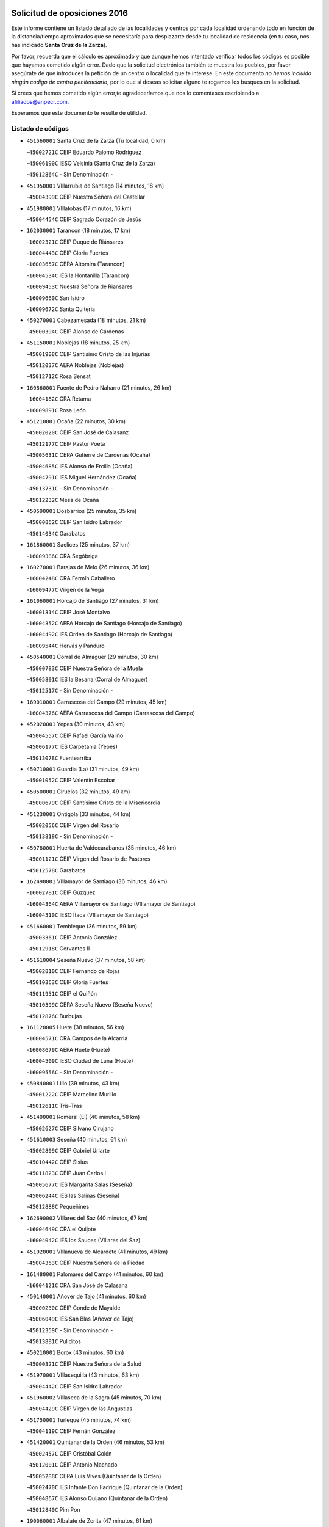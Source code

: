 

.. image:: logo.png
   :align: center

Solicitud de oposiciones 2016
======================================================

  
  
Este informe contiene un listado detallado de las localidades y centros por cada
localidad ordenando todo en función de la distancia/tiempo aproximados que se
necesitaría para desplazarte desde tu localidad de residencia (en tu caso,
nos has indicado **Santa Cruz de la Zarza**).

Por favor, recuerda que el cálculo es aproximado y que aunque hemos
intentado verificar todos los códigos es posible que hayamos cometido algún
error. Dado que la solicitud electrónica también te muestra los pueblos, por
favor asegúrate de que introduces la petición de un centro o localidad que
te interese. En este documento
*no hemos incluido ningún codigo de centro penitenciario*, por lo que si deseas
solicitar alguno te rogamos los busques en la solicitud.

Si crees que hemos cometido algún error,te agradeceríamos que nos lo comentases
escribiendo a afiliados@anpecr.com.

Esperamos que este documento te resulte de utilidad.



Listado de códigos
-------------------


- ``451560001`` Santa Cruz de la Zarza  (Tu localidad, 0 km)

  -``45002721C`` CEIP Eduardo Palomo Rodríguez
    

  -``45006190C`` IESO Velsinia (Santa Cruz de la Zarza)
    

  -``45012864C`` - Sin Denominación -
    

- ``451950001`` VIllarrubia de Santiago  (14 minutos, 18 km)

  -``45004399C`` CEIP Nuestra Señora del Castellar
    

- ``451980001`` VIllatobas  (17 minutos, 16 km)

  -``45004454C`` CEIP Sagrado Corazón de Jesús
    

- ``162030001`` Tarancon  (18 minutos, 17 km)

  -``16002321C`` CEIP Duque de Riánsares
    

  -``16004443C`` CEIP Gloria Fuertes
    

  -``16003657C`` CEPA Altomira (Tarancon)
    

  -``16004534C`` IES la Hontanilla (Tarancon)
    

  -``16009453C`` Nuestra Señora de Riansares
    

  -``16009660C`` San Isidro
    

  -``16009672C`` Santa Quiteria
    

- ``450270001`` Cabezamesada  (18 minutos, 21 km)

  -``45000394C`` CEIP Alonso de Cárdenas
    

- ``451150001`` Noblejas  (18 minutos, 25 km)

  -``45001908C`` CEIP Santísimo Cristo de las Injurias
    

  -``45012037C`` AEPA Noblejas (Noblejas)
    

  -``45012712C`` Rosa Sensat
    

- ``160860001`` Fuente de Pedro Naharro  (21 minutos, 26 km)

  -``16004182C`` CRA Retama
    

  -``16009891C`` Rosa León
    

- ``451210001`` Ocaña  (22 minutos, 30 km)

  -``45002020C`` CEIP San José de Calasanz
    

  -``45012177C`` CEIP Pastor Poeta
    

  -``45005631C`` CEPA Gutierre de Cárdenas (Ocaña)
    

  -``45004685C`` IES Alonso de Ercilla (Ocaña)
    

  -``45004791C`` IES Miguel Hernández (Ocaña)
    

  -``45013731C`` - Sin Denominación -
    

  -``45012232C`` Mesa de Ocaña
    

- ``450590001`` Dosbarrios  (25 minutos, 35 km)

  -``45000862C`` CEIP San Isidro Labrador
    

  -``45014034C`` Garabatos
    

- ``161860001`` Saelices  (25 minutos, 37 km)

  -``16009386C`` CRA Segóbriga
    

- ``160270001`` Barajas de Melo  (26 minutos, 36 km)

  -``16004248C`` CRA Fermín Caballero
    

  -``16009477C`` Virgen de la Vega
    

- ``161060001`` Horcajo de Santiago  (27 minutos, 31 km)

  -``16001314C`` CEIP José Montalvo
    

  -``16004352C`` AEPA Horcajo de Santiago (Horcajo de Santiago)
    

  -``16004492C`` IES Orden de Santiago (Horcajo de Santiago)
    

  -``16009544C`` Hervás y Panduro
    

- ``450540001`` Corral de Almaguer  (29 minutos, 30 km)

  -``45000783C`` CEIP Nuestra Señora de la Muela
    

  -``45005801C`` IES la Besana (Corral de Almaguer)
    

  -``45012517C`` - Sin Denominación -
    

- ``169010001`` Carrascosa del Campo  (29 minutos, 45 km)

  -``16004376C`` AEPA Carrascosa del Campo (Carrascosa del Campo)
    

- ``452020001`` Yepes  (30 minutos, 43 km)

  -``45004557C`` CEIP Rafael García Valiño
    

  -``45006177C`` IES Carpetania (Yepes)
    

  -``45013078C`` Fuentearriba
    

- ``450710001`` Guardia (La)  (31 minutos, 49 km)

  -``45001052C`` CEIP Valentín Escobar
    

- ``450500001`` Ciruelos  (32 minutos, 49 km)

  -``45000679C`` CEIP Santísimo Cristo de la Misericordia
    

- ``451230001`` Ontigola  (33 minutos, 44 km)

  -``45002056C`` CEIP Virgen del Rosario
    

  -``45013819C`` - Sin Denominación -
    

- ``450780001`` Huerta de Valdecarabanos  (35 minutos, 46 km)

  -``45001121C`` CEIP Virgen del Rosario de Pastores
    

  -``45012578C`` Garabatos
    

- ``162490001`` VIllamayor de Santiago  (36 minutos, 46 km)

  -``16002781C`` CEIP Gúzquez
    

  -``16004364C`` AEPA VIllamayor de Santiago (VIllamayor de Santiago)
    

  -``16004510C`` IESO Ítaca (VIllamayor de Santiago)
    

- ``451660001`` Tembleque  (36 minutos, 59 km)

  -``45003361C`` CEIP Antonia González
    

  -``45012918C`` Cervantes II
    

- ``451610004`` Seseña Nuevo  (37 minutos, 58 km)

  -``45002810C`` CEIP Fernando de Rojas
    

  -``45010363C`` CEIP Gloria Fuertes
    

  -``45011951C`` CEIP el Quiñón
    

  -``45010399C`` CEPA Seseña Nuevo (Seseña Nuevo)
    

  -``45012876C`` Burbujas
    

- ``161120005`` Huete  (38 minutos, 56 km)

  -``16004571C`` CRA Campos de la Alcarria
    

  -``16008679C`` AEPA Huete (Huete)
    

  -``16004509C`` IESO Ciudad de Luna (Huete)
    

  -``16009556C`` - Sin Denominación -
    

- ``450840001`` Lillo  (39 minutos, 43 km)

  -``45001222C`` CEIP Marcelino Murillo
    

  -``45012611C`` Tris-Tras
    

- ``451490001`` Romeral (El)  (40 minutos, 58 km)

  -``45002627C`` CEIP Silvano Cirujano
    

- ``451610003`` Seseña  (40 minutos, 61 km)

  -``45002809C`` CEIP Gabriel Uriarte
    

  -``45010442C`` CEIP Sisius
    

  -``45011823C`` CEIP Juan Carlos I
    

  -``45005677C`` IES Margarita Salas (Seseña)
    

  -``45006244C`` IES las Salinas (Seseña)
    

  -``45012888C`` Pequeñines
    

- ``162690002`` VIllares del Saz  (40 minutos, 67 km)

  -``16004649C`` CRA el Quijote
    

  -``16004042C`` IES los Sauces (VIllares del Saz)
    

- ``451920001`` VIllanueva de Alcardete  (41 minutos, 49 km)

  -``45004363C`` CEIP Nuestra Señora de la Piedad
    

- ``161480001`` Palomares del Campo  (41 minutos, 60 km)

  -``16004121C`` CRA San José de Calasanz
    

- ``450140001`` Añover de Tajo  (41 minutos, 60 km)

  -``45000230C`` CEIP Conde de Mayalde
    

  -``45006049C`` IES San Blas (Añover de Tajo)
    

  -``45012359C`` - Sin Denominación -
    

  -``45013881C`` Puliditos
    

- ``450210001`` Borox  (43 minutos, 60 km)

  -``45000321C`` CEIP Nuestra Señora de la Salud
    

- ``451970001`` VIllasequilla  (43 minutos, 63 km)

  -``45004442C`` CEIP San Isidro Labrador
    

- ``451960002`` VIllaseca de la Sagra  (45 minutos, 70 km)

  -``45004429C`` CEIP Virgen de las Angustias
    

- ``451750001`` Turleque  (45 minutos, 74 km)

  -``45004119C`` CEIP Fernán González
    

- ``451420001`` Quintanar de la Orden  (46 minutos, 53 km)

  -``45002457C`` CEIP Cristóbal Colón
    

  -``45012001C`` CEIP Antonio Machado
    

  -``45005288C`` CEPA Luis VIves (Quintanar de la Orden)
    

  -``45002470C`` IES Infante Don Fadrique (Quintanar de la Orden)
    

  -``45004867C`` IES Alonso Quijano (Quintanar de la Orden)
    

  -``45012840C`` Pim Pon
    

- ``190060001`` Albalate de Zorita  (47 minutos, 61 km)

  -``19003991C`` CRA la Colmena
    

  -``19003723C`` AEPA Albalate de Zorita (Albalate de Zorita)
    

  -``19008824C`` Garabatos
    

- ``451910001`` VIllamuelas  (47 minutos, 66 km)

  -``45004341C`` CEIP Santa María Magdalena
    

- ``451930001`` VIllanueva de Bogas  (47 minutos, 67 km)

  -``45004375C`` CEIP Santa Ana
    

- ``451350001`` Puebla de Almoradiel (La)  (48 minutos, 57 km)

  -``45002287C`` CEIP Ramón y Cajal
    

  -``45012153C`` AEPA Puebla de Almoradiel (La) (Puebla de Almoradiel (La))
    

  -``45006116C`` IES Aldonza Lorenzo (Puebla de Almoradiel (La))
    

- ``450020001`` Alameda de la Sagra  (48 minutos, 65 km)

  -``45000023C`` CEIP Nuestra Señora de la Asunción
    

  -``45012347C`` El Jardín de los Sueños
    

- ``450640001`` Esquivias  (48 minutos, 69 km)

  -``45000931C`` CEIP Miguel de Cervantes
    

  -``45011963C`` CEIP Catalina de Palacios
    

  -``45010387C`` IES Alonso Quijada (Esquivias)
    

  -``45012542C`` Sancho Panza
    

- ``451850001`` VIllacañas  (49 minutos, 55 km)

  -``45004259C`` CEIP Santa Bárbara
    

  -``45010338C`` AEPA VIllacañas (VIllacañas)
    

  -``45004272C`` IES Garcilaso de la Vega (VIllacañas)
    

  -``45005321C`` IES Enrique de Arfe (VIllacañas)
    

- ``451010001`` Miguel Esteban  (49 minutos, 60 km)

  -``45001532C`` CEIP Cervantes
    

  -``45006098C`` IESO Juan Patiño Torres (Miguel Esteban)
    

  -``45012657C`` La Abejita
    

- ``451670001`` Toboso (El)  (49 minutos, 62 km)

  -``45003371C`` CEIP Miguel de Cervantes
    

- ``452010001`` Yeles  (49 minutos, 73 km)

  -``45004533C`` CEIP San Antonio
    

  -``45013066C`` Rocinante
    

- ``451860001`` VIlla de Don Fadrique (La)  (50 minutos, 57 km)

  -``45004284C`` CEIP Ramón y Cajal
    

  -``45010508C`` IESO Leonor de Guzmán (VIlla de Don Fadrique (La))
    

- ``161000001`` Hinojosos (Los)  (50 minutos, 64 km)

  -``16009362C`` CRA Airén
    

- ``161910001`` San Lorenzo de la Parrilla  (50 minutos, 80 km)

  -``16004455C`` CRA Gloria Fuertes
    

- ``451020002`` Mocejon  (51 minutos, 74 km)

  -``45001544C`` CEIP Miguel de Cervantes
    

  -``45012049C`` AEPA Mocejon (Mocejon)
    

  -``45012669C`` La Oca
    

- ``450870001`` Madridejos  (51 minutos, 85 km)

  -``45012062C`` CEE Mingoliva
    

  -``45001313C`` CEIP Garcilaso de la Vega
    

  -``45005185C`` CEIP Santa Ana
    

  -``45010478C`` AEPA Madridejos (Madridejos)
    

  -``45001337C`` IES Valdehierro (Madridejos)
    

  -``45012633C`` - Sin Denominación -
    

  -``45011720C`` Escuela Municipal de Música y Danza de Madridejos
    

  -``45013522C`` Juan Vicente Camacho
    

- ``451060001`` Mora  (52 minutos, 72 km)

  -``45001623C`` CEIP José Ramón Villa
    

  -``45001672C`` CEIP Fernando Martín
    

  -``45010466C`` AEPA Mora (Mora)
    

  -``45006220C`` IES Peñas Negras (Mora)
    

  -``45012670C`` - Sin Denominación -
    

  -``45012682C`` - Sin Denominación -
    

- ``450880001`` Magan  (52 minutos, 76 km)

  -``45001349C`` CEIP Santa Marina
    

  -``45013959C`` Soletes
    

- ``450810008`` Señorio de Illescas (El)  (52 minutos, 85 km)

  -``45012190C`` CEIP el Greco
    

- ``451280001`` Pantoja  (53 minutos, 70 km)

  -``45002196C`` CEIP Marqueses de Manzanedo
    

  -``45012773C`` - Sin Denominación -
    

- ``451220001`` Olias del Rey  (54 minutos, 81 km)

  -``45002044C`` CEIP Pedro Melendo García
    

  -``45012748C`` Árbol Mágico
    

  -``45012751C`` Bosque de los Sueños
    

- ``452030001`` Yuncler  (54 minutos, 81 km)

  -``45004582C`` CEIP Remigio Laín
    

- ``450340001`` Camuñas  (54 minutos, 92 km)

  -``45000485C`` CEIP Cardenal Cisneros
    

- ``161330001`` Mota del Cuervo  (55 minutos, 70 km)

  -``16001624C`` CEIP Virgen de Manjavacas
    

  -``16009945C`` CEIP Santa Rita
    

  -``16004327C`` AEPA Mota del Cuervo (Mota del Cuervo)
    

  -``16004431C`` IES Julián Zarco (Mota del Cuervo)
    

  -``16009581C`` Balú
    

  -``16010017C`` Conservatorio Profesional de Música Mota del Cuervo
    

  -``16009593C`` El Santo
    

  -``16009295C`` Escuela Municipal de Música y Danza de Mota del Cuervo
    

- ``450510001`` Cobeja  (55 minutos, 71 km)

  -``45000680C`` CEIP San Juan Bautista
    

  -``45012487C`` Los Pitufitos
    

- ``450940001`` Mascaraque  (55 minutos, 77 km)

  -``45001441C`` CEIP Juan de Padilla
    

- ``160330001`` Belmonte  (55 minutos, 84 km)

  -``16000280C`` CEIP Fray Luis de León
    

  -``16004406C`` IES San Juan del Castillo (Belmonte)
    

  -``16009830C`` La Lengua de las Mariposas
    

- ``450810001`` Illescas  (55 minutos, 87 km)

  -``45001167C`` CEIP Martín Chico
    

  -``45005343C`` CEIP la Constitución
    

  -``45010454C`` CEIP Ilarcuris
    

  -``45011999C`` CEIP Clara Campoamor
    

  -``45005914C`` CEPA Pedro Gumiel (Illescas)
    

  -``45004788C`` IES Juan de Padilla (Illescas)
    

  -``45005987C`` IES Condestable Álvaro de Luna (Illescas)
    

  -``45012581C`` Canicas
    

  -``45012591C`` Truke
    

- ``452050001`` Yuncos  (55 minutos, 91 km)

  -``45004600C`` CEIP Nuestra Señora del Consuelo
    

  -``45010511C`` CEIP Guillermo Plaza
    

  -``45012104C`` CEIP Villa de Yuncos
    

  -``45006189C`` IES la Cañuela (Yuncos)
    

  -``45013492C`` Acuarela
    

- ``451190001`` Numancia de la Sagra  (56 minutos, 79 km)

  -``45001970C`` CEIP Santísimo Cristo de la Misericordia
    

  -``45011872C`` IES Profesor Emilio Lledó (Numancia de la Sagra)
    

  -``45012736C`` Garabatos
    

- ``451680001`` Toledo  (56 minutos, 81 km)

  -``45005574C`` CEE Ciudad de Toledo
    

  -``45005011C`` CPM Jacinto Guerrero (Toledo)
    

  -``45003383C`` CEIP la Candelaria
    

  -``45003401C`` CEIP Ángel del Alcázar
    

  -``45003644C`` CEIP Fábrica de Armas
    

  -``45003668C`` CEIP Santa Teresa
    

  -``45003929C`` CEIP Jaime de Foxa
    

  -``45003942C`` CEIP Alfonso Vi
    

  -``45004806C`` CEIP Garcilaso de la Vega
    

  -``45004818C`` CEIP Gómez Manrique
    

  -``45004843C`` CEIP Ciudad de Nara
    

  -``45004892C`` CEIP San Lucas y María
    

  -``45004971C`` CEIP Juan de Padilla
    

  -``45005203C`` CEIP Escultor Alberto Sánchez
    

  -``45005239C`` CEIP Gregorio Marañón
    

  -``45005318C`` CEIP Ciudad de Aquisgrán
    

  -``45010296C`` CEIP Europa
    

  -``45010302C`` CEIP Valparaíso
    

  -``45003930C`` EA Toledo (Toledo)
    

  -``45005483C`` EOI Raimundo de Toledo (Toledo)
    

  -``45004946C`` CEPA Gustavo Adolfo Bécquer (Toledo)
    

  -``45005641C`` CEPA Polígono (Toledo)
    

  -``45003796C`` IES Universidad Laboral (Toledo)
    

  -``45003863C`` IES el Greco (Toledo)
    

  -``45003875C`` IES Azarquiel (Toledo)
    

  -``45004752C`` IES Alfonso X el Sabio (Toledo)
    

  -``45004909C`` IES Juanelo Turriano (Toledo)
    

  -``45005240C`` IES Sefarad (Toledo)
    

  -``45005562C`` IES Carlos III (Toledo)
    

  -``45006301C`` IES María Pacheco (Toledo)
    

  -``45006311C`` IESO Princesa Galiana (Toledo)
    

  -``45600235C`` Academia de Infanteria de Toledo
    

  -``45013765C`` - Sin Denominación -
    

  -``45500007C`` Academia de Infantería
    

  -``45013790C`` Ana María Matute
    

  -``45012931C`` Ángel de la Guarda
    

  -``45012281C`` Castilla-La Mancha
    

  -``45012293C`` Cristo de la Vega
    

  -``45005847C`` Diego Ortiz
    

  -``45012301C`` El Olivo
    

  -``45013935C`` Gloria Fuertes
    

  -``45012311C`` La Cigarra
    

- ``451710001`` Torre de Esteban Hambran (La)  (56 minutos, 81 km)

  -``45004016C`` CEIP Juan Aguado
    

- ``451880001`` VIllaluenga de la Sagra  (56 minutos, 82 km)

  -``45004302C`` CEIP Juan Palarea
    

  -``45006165C`` IES Castillo del Águila (VIllaluenga de la Sagra)
    

- ``162430002`` VIllaescusa de Haro  (56 minutos, 85 km)

  -``16004145C`` CRA Alonso Quijano
    

- ``160780003`` Cuenca  (56 minutos, 100 km)

  -``16003281C`` CEE Infanta Elena
    

  -``16003301C`` CPM Pedro Aranaz (Cuenca)
    

  -``16000802C`` CEIP el Carmen
    

  -``16000838C`` CEIP la Paz
    

  -``16000841C`` CEIP Ramón y Cajal
    

  -``16000863C`` CEIP Santa Ana
    

  -``16001041C`` CEIP Casablanca
    

  -``16003074C`` CEIP Fray Luis de León
    

  -``16003256C`` CEIP Santa Teresa
    

  -``16003487C`` CEIP Federico Muelas
    

  -``16003499C`` CEIP San Julian
    

  -``16003529C`` CEIP Fuente del Oro
    

  -``16003608C`` CEIP San Fernando
    

  -``16008643C`` CEIP Hermanos Valdés
    

  -``16008722C`` CEIP Ciudad Encantada
    

  -``16009878C`` CEIP Isaac Albéniz
    

  -``16008667C`` EA José María Cruz Novillo (Cuenca)
    

  -``16003682C`` EOI Sebastián de Covarrubias (Cuenca)
    

  -``16003207C`` CEPA Lucas Aguirre (Cuenca)
    

  -``16000966C`` IES Alfonso VIII (Cuenca)
    

  -``16000978C`` IES Lorenzo Hervás y Panduro (Cuenca)
    

  -``16000991C`` IES San José (Cuenca)
    

  -``16001004C`` IES Pedro Mercedes (Cuenca)
    

  -``16003116C`` IES Fernando Zóbel (Cuenca)
    

  -``16003931C`` IES Santiago Grisolía (Cuenca)
    

  -``16009519C`` Cañadillas Este
    

  -``16009428C`` Cascabel
    

  -``16008692C`` Ismael Martínez Marín
    

  -``16009520C`` La Paz
    

  -``16009532C`` Sagrado Corazón de Jesús
    

- ``161020001`` Honrubia  (56 minutos, 101 km)

  -``16004561C`` CRA los Girasoles
    

- ``190210001`` Almoguera  (57 minutos, 53 km)

  -``19003565C`` CRA Pimafad
    

  -``19008836C`` - Sin Denominación -
    

- ``450900001`` Manzaneque  (58 minutos, 79 km)

  -``45001398C`` CEIP Álvarez de Toledo
    

  -``45012645C`` - Sin Denominación -
    

- ``451900001`` VIllaminaya  (58 minutos, 83 km)

  -``45004338C`` CEIP Santo Domingo de Silos
    

- ``450230001`` Burguillos de Toledo  (58 minutos, 87 km)

  -``45000357C`` CEIP Victorio Macho
    

  -``45013625C`` La Campana
    

- ``451760001`` Ugena  (58 minutos, 90 km)

  -``45004120C`` CEIP Miguel de Cervantes
    

  -``45011847C`` CEIP Tres Torres
    

  -``45012955C`` Los Peques
    

- ``450530001`` Consuegra  (58 minutos, 96 km)

  -``45000710C`` CEIP Santísimo Cristo de la Vera Cruz
    

  -``45000722C`` CEIP Miguel de Cervantes
    

  -``45004880C`` CEPA Castillo de Consuegra (Consuegra)
    

  -``45000734C`` IES Consaburum (Consuegra)
    

  -``45014083C`` - Sin Denominación -
    

- ``130700001`` Puerto Lapice  (58 minutos, 102 km)

  -``13002435C`` CEIP Juan Alcaide
    

- ``191920001`` Mondejar  (59 minutos, 53 km)

  -``19001593C`` CEIP José Maldonado y Ayuso
    

  -``19003701C`` CEPA Alcarria Baja (Mondejar)
    

  -``19003838C`` IES Alcarria Baja (Mondejar)
    

  -``19008991C`` - Sin Denominación -
    

- ``450120001`` Almonacid de Toledo  (59 minutos, 82 km)

  -``45000187C`` CEIP Virgen de la Oliva
    

- ``452040001`` Yunclillos  (59 minutos, 84 km)

  -``45004594C`` CEIP Nuestra Señora de la Salud
    

- ``450190003`` Perdices (Las)  (59 minutos, 88 km)

  -``45011771C`` CEIP Pintor Tomás Camarero
    

- ``451070001`` Nambroca  (59 minutos, 89 km)

  -``45001726C`` CEIP la Fuente
    

  -``45012694C`` - Sin Denominación -
    

- ``451410001`` Quero  (1h, 70 km)

  -``45002421C`` CEIP Santiago Cabañas
    

  -``45012839C`` - Sin Denominación -
    

- ``192120001`` Pastrana  (1h, 76 km)

  -``19003541C`` CRA Pastrana
    

  -``19003693C`` AEPA Pastrana (Pastrana)
    

  -``19003437C`` IES Leandro Fernández Moratín (Pastrana)
    

  -``19003826C`` Escuela Municipal de Música
    

  -``19009002C`` Villa de Pastrana
    

- ``450190001`` Bargas  (1h, 88 km)

  -``45000308C`` CEIP Santísimo Cristo de la Sala
    

  -``45005653C`` IES Julio Verne (Bargas)
    

  -``45012372C`` Gloria Fuertes
    

  -``45012384C`` Pinocho
    

- ``450520001`` Cobisa  (1h, 90 km)

  -``45000692C`` CEIP Cardenal Tavera
    

  -``45011793C`` CEIP Gloria Fuertes
    

  -``45013601C`` Escuela Municipal de Música y Danza de Cobisa
    

  -``45012499C`` Los Cotos
    

- ``451870001`` VIllafranca de los Caballeros  (1h, 97 km)

  -``45004296C`` CEIP Miguel de Cervantes
    

  -``45006153C`` IESO la Falcata (VIllafranca de los Caballeros)
    

- ``130610001`` Pedro Muñoz  (1h 1min, 76 km)

  -``13002162C`` CEIP María Luisa Cañas
    

  -``13002174C`` CEIP Nuestra Señora de los Ángeles
    

  -``13004331C`` CEIP Maestro Juan de Ávila
    

  -``13011011C`` CEIP Hospitalillo
    

  -``13010808C`` AEPA Pedro Muñoz (Pedro Muñoz)
    

  -``13004781C`` IES Isabel Martínez Buendía (Pedro Muñoz)
    

  -``13011461C`` - Sin Denominación -
    

- ``450250001`` Cabañas de la Sagra  (1h 1min, 83 km)

  -``45000370C`` CEIP San Isidro Labrador
    

  -``45013704C`` Gloria Fuertes
    

- ``450470001`` Cedillo del Condado  (1h 1min, 89 km)

  -``45000631C`` CEIP Nuestra Señora de la Natividad
    

  -``45012463C`` Pompitas
    

- ``162360001`` Valverde de Jucar  (1h 1min, 99 km)

  -``16004625C`` CRA Ribera del Júcar
    

  -``16009933C`` Villa de Valverde
    

- ``450380001`` Carranque  (1h 2min, 89 km)

  -``45000527C`` CEIP Guadarrama
    

  -``45012098C`` CEIP Villa de Materno
    

  -``45011859C`` IES Libertad (Carranque)
    

  -``45012438C`` Garabatos
    

- ``451990001`` VIso de San Juan (El)  (1h 2min, 91 km)

  -``45004466C`` CEIP Fernando de Alarcón
    

  -``45011987C`` CEIP Miguel Delibes
    

- ``161530001`` Pedernoso (El)  (1h 2min, 92 km)

  -``16001821C`` CEIP Juan Gualberto Avilés
    

- ``451240002`` Orgaz  (1h 3min, 85 km)

  -``45002093C`` CEIP Conde de Orgaz
    

  -``45013662C`` Escuela Municipal de Música de Orgaz
    

  -``45012761C`` Nube de Algodón
    

- ``451450001`` Recas  (1h 3min, 90 km)

  -``45002536C`` CEIP Cesar Cabañas Caballero
    

  -``45012131C`` IES Arcipreste de Canales (Recas)
    

  -``45013728C`` Aserrín Aserrán
    

- ``450850001`` Lominchar  (1h 3min, 92 km)

  -``45001234C`` CEIP Ramón y Cajal
    

  -``45012621C`` Aldea Pitufa
    

- ``450320001`` Camarenilla  (1h 3min, 94 km)

  -``45000451C`` CEIP Nuestra Señora del Rosario
    

- ``451890001`` VIllamiel de Toledo  (1h 3min, 98 km)

  -``45004326C`` CEIP Nuestra Señora de la Redonda
    

- ``130500001`` Labores (Las)  (1h 3min, 109 km)

  -``13001753C`` CEIP San José de Calasanz
    

- ``161540001`` Pedroñeras (Las)  (1h 4min, 94 km)

  -``16001831C`` CEIP Adolfo Martínez Chicano
    

  -``16004297C`` AEPA Pedroñeras (Las) (Pedroñeras (Las))
    

  -``16004066C`` IES Fray Luis de León (Pedroñeras (Las))
    

- ``450160001`` Arges  (1h 4min, 94 km)

  -``45000278C`` CEIP Tirso de Molina
    

  -``45011781C`` CEIP Miguel de Cervantes
    

  -``45012360C`` Ángel de la Guarda
    

  -``45013595C`` San Isidro Labrador
    

- ``451270001`` Palomeque  (1h 4min, 95 km)

  -``45002184C`` CEIP San Juan Bautista
    

- ``130470001`` Herencia  (1h 4min, 107 km)

  -``13001698C`` CEIP Carrasco Alcalde
    

  -``13005023C`` AEPA Herencia (Herencia)
    

  -``13004729C`` IES Hermógenes Rodríguez (Herencia)
    

  -``13011369C`` - Sin Denominación -
    

  -``13010882C`` Escuela Municipal de Música y Danza de Herencia
    

- ``162630003`` VIllar de Olalla  (1h 4min, 107 km)

  -``16004236C`` CRA Elena Fortún
    

- ``130280002`` Campo de Criptana  (1h 5min, 76 km)

  -``13004717C`` CPM Alcázar de San Juan-Campo de Criptana (Campo de
    

  -``13000943C`` CEIP Virgen de la Paz
    

  -``13000955C`` CEIP Virgen de Criptana
    

  -``13000967C`` CEIP Sagrado Corazón
    

  -``13003968C`` CEIP Domingo Miras
    

  -``13005011C`` AEPA Campo de Criptana (Campo de Criptana)
    

  -``13001005C`` IES Isabel Perillán y Quirós (Campo de Criptana)
    

  -``13011023C`` Escuela Municipal de Musica y Danza de Campo de Criptana
    

  -``13011096C`` Los Gigantes
    

  -``13011333C`` Los Quijotes
    

- ``450010001`` Ajofrin  (1h 5min, 97 km)

  -``45000011C`` CEIP Jacinto Guerrero
    

  -``45012335C`` La Casa de los Duendes
    

- ``130970001`` VIllarta de San Juan  (1h 5min, 113 km)

  -``13003555C`` CEIP Nuestra Señora de la Paz
    

- ``130050002`` Alcazar de San Juan  (1h 6min, 80 km)

  -``13000104C`` CEIP el Santo
    

  -``13000116C`` CEIP Juan de Austria
    

  -``13000128C`` CEIP Jesús Ruiz de la Fuente
    

  -``13000131C`` CEIP Santa Clara
    

  -``13003828C`` CEIP Alces
    

  -``13004092C`` CEIP Pablo Ruiz Picasso
    

  -``13004870C`` CEIP Gloria Fuertes
    

  -``13010900C`` CEIP Jardín de Arena
    

  -``13004705C`` EOI la Equidad (Alcazar de San Juan)
    

  -``13004055C`` CEPA Enrique Tierno Galván (Alcazar de San Juan)
    

  -``13000219C`` IES Miguel de Cervantes Saavedra (Alcazar de San Juan)
    

  -``13000220C`` IES Juan Bosco (Alcazar de San Juan)
    

  -``13004687C`` IES María Zambrano (Alcazar de San Juan)
    

  -``13012121C`` - Sin Denominación -
    

  -``13011242C`` El Tobogán
    

  -``13011060C`` El Torreón
    

  -``13010870C`` Escuela Municipal de Música y Danza de Alcázar de San Juan
    

- ``451630002`` Sonseca  (1h 6min, 93 km)

  -``45002883C`` CEIP San Juan Evangelista
    

  -``45012074C`` CEIP Peñamiel
    

  -``45005926C`` CEPA Cum Laude (Sonseca)
    

  -``45005355C`` IES la Sisla (Sonseca)
    

  -``45012891C`` Arco Iris
    

  -``45010351C`` Escuela Municipal de Música y Danza de Sonseca
    

  -``45012244C`` Virgen de la Salud
    

- ``450830001`` Layos  (1h 6min, 97 km)

  -``45001210C`` CEIP María Magdalena
    

- ``160500001`` Cañaveras  (1h 6min, 98 km)

  -``16009350C`` CRA los Olivos
    

- ``451770001`` Urda  (1h 6min, 109 km)

  -``45004132C`` CEIP Santo Cristo
    

  -``45012979C`` Blasa Ruíz
    

- ``450150001`` Arcicollar  (1h 7min, 99 km)

  -``45000254C`` CEIP San Blas
    

- ``451470001`` Rielves  (1h 7min, 101 km)

  -``45002551C`` CEIP Maximina Felisa Gómez Aguero
    

- ``169030001`` Valera de Abajo  (1h 7min, 107 km)

  -``16002586C`` CEIP Virgen del Rosario
    

  -``16004054C`` IES Duque de Alarcón (Valera de Abajo)
    

- ``452000005`` Yebenes (Los)  (1h 8min, 91 km)

  -``45004478C`` CEIP San José de Calasanz
    

  -``45012050C`` AEPA Yebenes (Los) (Yebenes (Los))
    

  -``45005689C`` IES Guadalerzas (Yebenes (Los))
    

- ``450960002`` Mazarambroz  (1h 8min, 100 km)

  -``45001477C`` CEIP Nuestra Señora del Sagrario
    

- ``450560001`` Chozas de Canales  (1h 8min, 101 km)

  -``45000801C`` CEIP Santa María Magdalena
    

  -``45012475C`` Pepito Conejo
    

- ``450700001`` Guadamur  (1h 8min, 101 km)

  -``45001040C`` CEIP Nuestra Señora de la Natividad
    

  -``45012554C`` La Casita de Elia
    

- ``451730001`` Torrijos  (1h 8min, 110 km)

  -``45004053C`` CEIP Villa de Torrijos
    

  -``45011835C`` CEIP Lazarillo de Tormes
    

  -``45005276C`` CEPA Teresa Enríquez (Torrijos)
    

  -``45004090C`` IES Alonso de Covarrubias (Torrijos)
    

  -``45005252C`` IES Juan de Padilla (Torrijos)
    

  -``45012323C`` Cristo de la Sangre
    

  -``45012220C`` Maestro Gómez de Agüero
    

  -``45012943C`` Pequeñines
    

- ``160070001`` Alberca de Zancara (La)  (1h 8min, 112 km)

  -``16004111C`` CRA Jorge Manrique
    

- ``130180001`` Arenas de San Juan  (1h 8min, 115 km)

  -``13000694C`` CEIP San Bernabé
    

- ``192200001`` Pioz  (1h 9min, 69 km)

  -``19008149C`` CEIP Castillo de Pioz
    

- ``161240001`` Mesas (Las)  (1h 9min, 89 km)

  -``16001533C`` CEIP Hermanos Amorós Fernández
    

  -``16004303C`` AEPA Mesas (Las) (Mesas (Las))
    

  -``16009970C`` IESO Mesas (Las) (Mesas (Las))
    

- ``451330001`` Polan  (1h 9min, 103 km)

  -``45002241C`` CEIP José María Corcuera
    

  -``45012141C`` AEPA Polan (Polan)
    

  -``45012785C`` Arco Iris
    

- ``450770001`` Huecas  (1h 9min, 105 km)

  -``45001118C`` CEIP Gregorio Marañón
    

- ``451830001`` Ventas de Retamosa (Las)  (1h 9min, 108 km)

  -``45004201C`` CEIP Santiago Paniego
    

- ``450410002`` Calypo Fado  (1h 9min, 117 km)

  -``45010375C`` CEIP Calypo
    

- ``450310001`` Camarena  (1h 10min, 103 km)

  -``45000448C`` CEIP María del Mar
    

  -``45011975C`` CEIP Alonso Rodríguez
    

  -``45012128C`` IES Blas de Prado (Camarena)
    

  -``45012426C`` La Abeja Maya
    

- ``450180001`` Barcience  (1h 10min, 108 km)

  -``45010405C`` CEIP Santa María la Blanca
    

- ``161980001`` Sisante  (1h 10min, 127 km)

  -``16002264C`` CEIP Fernández Turégano
    

  -``16004418C`` IESO Camino Romano (Sisante)
    

  -``16009659C`` La Colmena
    

- ``450410001`` Casarrubios del Monte  (1h 11min, 107 km)

  -``45000576C`` CEIP San Juan de Dios
    

  -``45012451C`` Arco Iris
    

- ``451800001`` Valmojado  (1h 11min, 109 km)

  -``45004168C`` CEIP Santo Domingo de Guzmán
    

  -``45012165C`` AEPA Valmojado (Valmojado)
    

  -``45006141C`` IES Cañada Real (Valmojado)
    

- ``459010001`` Santo Domingo-Caudilla  (1h 11min, 115 km)

  -``45004144C`` CEIP Santa Ana
    

- ``139040001`` Llanos del Caudillo  (1h 11min, 128 km)

  -``13003749C`` CEIP el Oasis
    

- ``162450002`` VIllalba de la Sierra  (1h 12min, 119 km)

  -``16009398C`` CRA Miguel Delibes
    

- ``192250001`` Pozo de Guadalajara  (1h 13min, 72 km)

  -``19001817C`` CEIP Santa Brígida
    

  -``19009014C`` El Parque
    

- ``190460001`` Azuqueca de Henares  (1h 13min, 92 km)

  -``19000333C`` CEIP la Paz
    

  -``19000357C`` CEIP Virgen de la Soledad
    

  -``19003863C`` CEIP Maestra Plácida Herranz
    

  -``19004004C`` CEIP Siglo XXI
    

  -``19008095C`` CEIP la Paloma
    

  -``19008745C`` CEIP la Espiga
    

  -``19002950C`` CEPA Clara Campoamor (Azuqueca de Henares)
    

  -``19002615C`` IES Arcipreste de Hita (Azuqueca de Henares)
    

  -``19002640C`` IES San Isidro (Azuqueca de Henares)
    

  -``19003978C`` IES Profesor Domínguez Ortiz (Azuqueca de Henares)
    

  -``19009491C`` Elvira Lindo
    

  -``19008800C`` La Campiña
    

  -``19009567C`` La Curva
    

  -``19008885C`` La Noguera
    

  -``19008873C`` 8 de Marzo
    

- ``190240001`` Alovera  (1h 13min, 98 km)

  -``19000205C`` CEIP Virgen de la Paz
    

  -``19008034C`` CEIP Parque Vallejo
    

  -``19008186C`` CEIP Campiña Verde
    

  -``19008711C`` AEPA Alovera (Alovera)
    

  -``19008113C`` IES Carmen Burgos de Seguí (Alovera)
    

  -``19008851C`` Corazones Pequeños
    

  -``19008174C`` Escuela Municipal de Música y Danza de Alovera
    

  -``19008861C`` San Miguel Arcangel
    

- ``192450004`` Sacedon  (1h 13min, 103 km)

  -``19001933C`` CEIP la Isabela
    

  -``19003711C`` AEPA Sacedon (Sacedon)
    

  -``19003841C`` IESO Mar de Castilla (Sacedon)
    

- ``161710001`` Provencio (El)  (1h 14min, 107 km)

  -``16001995C`` CEIP Infanta Cristina
    

  -``16009416C`` AEPA Provencio (El) (Provencio (El))
    

  -``16009283C`` IESO Tomás de la Fuente Jurado (Provencio (El))
    

- ``450660001`` Fuensalida  (1h 14min, 110 km)

  -``45000977C`` CEIP Tomás Romojaro
    

  -``45011801C`` CEIP Condes de Fuensalida
    

  -``45011719C`` AEPA Fuensalida (Fuensalida)
    

  -``45005665C`` IES Aldebarán (Fuensalida)
    

  -``45011914C`` Maestro Vicente Rodríguez
    

  -``45013534C`` Zapatitos
    

- ``450030001`` Albarreal de Tajo  (1h 14min, 113 km)

  -``45000035C`` CEIP Benjamín Escalonilla
    

- ``450690001`` Gerindote  (1h 14min, 114 km)

  -``45001039C`` CEIP San José
    

- ``130960001`` VIllarrubia de los Ojos  (1h 14min, 120 km)

  -``13003521C`` CEIP Rufino Blanco
    

  -``13003658C`` CEIP Virgen de la Sierra
    

  -``13005060C`` AEPA VIllarrubia de los Ojos (VIllarrubia de los Ojos)
    

  -``13004900C`` IES Guadiana (VIllarrubia de los Ojos)
    

- ``193190001`` VIllanueva de la Torre  (1h 15min, 99 km)

  -``19004016C`` CEIP Paco Rabal
    

  -``19008071C`` CEIP Gloria Fuertes
    

  -``19008137C`` IES Newton-Salas (VIllanueva de la Torre)
    

- ``450920001`` Marjaliza  (1h 15min, 100 km)

  -``45006037C`` CEIP San Juan
    

- ``130050003`` Cinco Casas  (1h 15min, 130 km)

  -``13012052C`` CRA Alciares
    

- ``192800002`` Torrejon del Rey  (1h 16min, 96 km)

  -``19002241C`` CEIP Virgen de las Candelas
    

  -``19009385C`` Escuela de Musica y Danza de Torrejon del Rey
    

- ``192300001`` Quer  (1h 16min, 99 km)

  -``19008691C`` CEIP Villa de Quer
    

  -``19009026C`` Las Setitas
    

- ``451160001`` Noez  (1h 16min, 110 km)

  -``45001945C`` CEIP Santísimo Cristo de la Salud
    

- ``451180001`` Noves  (1h 16min, 117 km)

  -``45001969C`` CEIP Nuestra Señora de la Monjia
    

  -``45012724C`` Barrio Sésamo
    

- ``450040001`` Alcabon  (1h 16min, 119 km)

  -``45000047C`` CEIP Nuestra Señora de la Aurora
    

- ``191050002`` Chiloeches  (1h 17min, 101 km)

  -``19000710C`` CEIP José Inglés
    

  -``19008782C`` IES Peñalba (Chiloeches)
    

  -``19009580C`` San Marcos
    

- ``190580001`` Cabanillas del Campo  (1h 17min, 110 km)

  -``19000461C`` CEIP San Blas
    

  -``19008046C`` CEIP los Olivos
    

  -``19008216C`` CEIP la Senda
    

  -``19003981C`` IES Ana María Matute (Cabanillas del Campo)
    

  -``19008150C`` Escuela Municipal de Música y Danza de Cabanillas del Campo
    

  -``19008903C`` Los Llanos
    

  -``19009506C`` Mirador
    

  -``19008915C`` Tres Torres
    

- ``451400001`` Pulgar  (1h 17min, 110 km)

  -``45002411C`` CEIP Nuestra Señora de la Blanca
    

  -``45012827C`` Pulgarcito
    

- ``451340001`` Portillo de Toledo  (1h 17min, 112 km)

  -``45002251C`` CEIP Conde de Ruiseñada
    

- ``451740001`` Totanes  (1h 17min, 115 km)

  -``45004107C`` CEIP Inmaculada Concepción
    

- ``451570003`` Santa Cruz del Retamar  (1h 17min, 123 km)

  -``45002767C`` CEIP Nuestra Señora de la Paz
    

- ``161900002`` San Clemente  (1h 17min, 137 km)

  -``16002151C`` CEIP Rafael López de Haro
    

  -``16004340C`` CEPA Campos del Záncara (San Clemente)
    

  -``16002173C`` IES Diego Torrente Pérez (San Clemente)
    

  -``16009647C`` - Sin Denominación -
    

- ``192660001`` Tendilla  (1h 18min, 84 km)

  -``19003577C`` CRA Valles del Tajuña
    

- ``130780001`` Socuellamos  (1h 18min, 95 km)

  -``13002873C`` CEIP Gerardo Martínez
    

  -``13002885C`` CEIP el Coso
    

  -``13004316C`` CEIP Carmen Arias
    

  -``13005163C`` AEPA Socuellamos (Socuellamos)
    

  -``13002903C`` IES Fernando de Mena (Socuellamos)
    

  -``13011497C`` Arco Iris
    

- ``191300001`` Guadalajara  (1h 18min, 105 km)

  -``19002603C`` CEE Virgen del Amparo
    

  -``19003140C`` CPM Sebastián Durón (Guadalajara)
    

  -``19000989C`` CEIP Alcarria
    

  -``19000990C`` CEIP Cardenal Mendoza
    

  -``19001015C`` CEIP San Pedro Apóstol
    

  -``19001027C`` CEIP Isidro Almazán
    

  -``19001039C`` CEIP Pedro Sanz Vázquez
    

  -``19001052C`` CEIP Rufino Blanco
    

  -``19002639C`` CEIP Alvar Fáñez de Minaya
    

  -``19002706C`` CEIP Balconcillo
    

  -``19002718C`` CEIP el Doncel
    

  -``19002767C`` CEIP Badiel
    

  -``19002822C`` CEIP Ocejón
    

  -``19003097C`` CEIP Río Tajo
    

  -``19003164C`` CEIP Río Henares
    

  -``19008058C`` CEIP las Lomas
    

  -``19008794C`` CEIP Parque de la Muñeca
    

  -``19008101C`` EA Guadalajara (Guadalajara)
    

  -``19003191C`` EOI Guadalajara (Guadalajara)
    

  -``19002858C`` CEPA Río Sorbe (Guadalajara)
    

  -``19001076C`` IES Brianda de Mendoza (Guadalajara)
    

  -``19001091C`` IES Luis de Lucena (Guadalajara)
    

  -``19002597C`` IES Antonio Buero Vallejo (Guadalajara)
    

  -``19002743C`` IES Castilla (Guadalajara)
    

  -``19003139C`` IES Liceo Caracense (Guadalajara)
    

  -``19003450C`` IES José Luis Sampedro (Guadalajara)
    

  -``19003930C`` IES Aguas VIvas (Guadalajara)
    

  -``19008939C`` Alfanhuí
    

  -``19008812C`` Castilla-La Mancha
    

  -``19008952C`` Los Manantiales
    

- ``192200006`` Arboleda (La)  (1h 18min, 105 km)

  -``19008681C`` CEIP la Arboleda de Pioz
    

- ``190710007`` Arenales (Los)  (1h 18min, 105 km)

  -``19009427C`` CEIP María Montessori
    

- ``450620001`` Escalonilla  (1h 18min, 119 km)

  -``45000904C`` CEIP Sagrados Corazones
    

- ``450910001`` Maqueda  (1h 18min, 123 km)

  -``45001416C`` CEIP Don Álvaro de Luna
    

- ``451580001`` Santa Olalla  (1h 18min, 126 km)

  -``45002779C`` CEIP Nuestra Señora de la Piedad
    

- ``450990001`` Mentrida  (1h 18min, 131 km)

  -``45001507C`` CEIP Luis Solana
    

  -``45011860C`` IES Antonio Jiménez-Landi (Mentrida)
    

- ``160600002`` Casas de Benitez  (1h 18min, 139 km)

  -``16004601C`` CRA Molinos del Júcar
    

  -``16009490C`` Bambi
    

- ``450240001`` Burujon  (1h 19min, 120 km)

  -``45000369C`` CEIP Juan XXIII
    

  -``45012402C`` - Sin Denominación -
    

- ``191710001`` Marchamalo  (1h 20min, 107 km)

  -``19001441C`` CEIP Cristo de la Esperanza
    

  -``19008061C`` CEIP Maestra Teodora
    

  -``19008721C`` AEPA Marchamalo (Marchamalo)
    

  -``19003553C`` IES Alejo Vera (Marchamalo)
    

  -``19008988C`` - Sin Denominación -
    

- ``191300002`` Iriepal  (1h 20min, 109 km)

  -``19003589C`` CRA Francisco Ibáñez
    

- ``190710003`` Coto (El)  (1h 20min, 111 km)

  -``19008162C`` CEIP el Coto
    

- ``450670001`` Galvez  (1h 20min, 117 km)

  -``45000989C`` CEIP San Juan de la Cruz
    

  -``45005975C`` IES Montes de Toledo (Galvez)
    

  -``45013716C`` Garbancito
    

- ``130530003`` Manzanares  (1h 20min, 140 km)

  -``13001923C`` CEIP Divina Pastora
    

  -``13001935C`` CEIP Altagracia
    

  -``13003853C`` CEIP la Candelaria
    

  -``13004390C`` CEIP Enrique Tierno Galván
    

  -``13004079C`` CEPA San Blas (Manzanares)
    

  -``13001984C`` IES Pedro Álvarez Sotomayor (Manzanares)
    

  -``13003798C`` IES Azuer (Manzanares)
    

  -``13011400C`` - Sin Denominación -
    

  -``13009594C`` Guillermo Calero
    

  -``13011151C`` La Ínsula
    

- ``191260001`` Galapagos  (1h 21min, 101 km)

  -``19003000C`` CEIP Clara Sánchez
    

- ``192800001`` Parque de las Castillas  (1h 21min, 104 km)

  -``19008198C`` CEIP las Castillas
    

- ``450550001`` Cuerva  (1h 21min, 118 km)

  -``45000795C`` CEIP Soledad Alonso Dorado
    

- ``451430001`` Quismondo  (1h 21min, 130 km)

  -``45002512C`` CEIP Pedro Zamorano
    

- ``161340001`` Motilla del Palancar  (1h 21min, 135 km)

  -``16001651C`` CEIP San Gil Abad
    

  -``16009994C`` Eeoi de Motilla del Palancar (Motilla del Palancar)
    

  -``16004251C`` CEPA Cervantes (Motilla del Palancar)
    

  -``16003463C`` IES Jorge Manrique (Motilla del Palancar)
    

  -``16009601C`` Inmaculada Concepción
    

- ``160610001`` Casas de Fernando Alonso  (1h 21min, 145 km)

  -``16004170C`` CRA Tomás y Valiente
    

- ``190710001`` Casar (El)  (1h 22min, 112 km)

  -``19000552C`` CEIP Maestros del Casar
    

  -``19003681C`` AEPA Casar (El) (Casar (El))
    

  -``19003929C`` IES Campiña Alta (Casar (El))
    

  -``19008204C`` IES Juan García Valdemora (Casar (El))
    

- ``161700001`` Priego  (1h 22min, 115 km)

  -``16004194C`` CRA Guadiela
    

  -``16003475C`` IES Diego Jesús Jiménez (Priego)
    

- ``192860001`` Tortola de Henares  (1h 22min, 116 km)

  -``19002275C`` CEIP Sagrado Corazón de Jesús
    

- ``020690001`` Roda (La)  (1h 22min, 151 km)

  -``02002711C`` CEIP José Antonio
    

  -``02002723C`` CEIP Juan Ramón Ramírez
    

  -``02002796C`` CEIP Tomás Navarro Tomás
    

  -``02004124C`` CEIP Miguel Hernández
    

  -``02010185C`` Eeoi de Roda (La) (Roda (La))
    

  -``02004793C`` AEPA Roda (La) (Roda (La))
    

  -``02002760C`` IES Doctor Alarcón Santón (Roda (La))
    

  -``02002784C`` IES Maestro Juan Rubio (Roda (La))
    

- ``451820001`` Ventas Con Peña Aguilera (Las)  (1h 23min, 123 km)

  -``45004181C`` CEIP Nuestra Señora del Águila
    

- ``450360001`` Carmena  (1h 23min, 124 km)

  -``45000503C`` CEIP Cristo de la Cueva
    

- ``451360001`` Puebla de Montalban (La)  (1h 23min, 124 km)

  -``45002330C`` CEIP Fernando de Rojas
    

  -``45005941C`` AEPA Puebla de Montalban (La) (Puebla de Montalban (La))
    

  -``45004739C`` IES Juan de Lucena (Puebla de Montalban (La))
    

- ``130820002`` Tomelloso  (1h 24min, 104 km)

  -``13004080C`` CEE Ponce de León
    

  -``13003038C`` CEIP Miguel de Cervantes
    

  -``13003041C`` CEIP José María del Moral
    

  -``13003051C`` CEIP Carmelo Cortés
    

  -``13003075C`` CEIP Doña Crisanta
    

  -``13003087C`` CEIP José Antonio
    

  -``13003762C`` CEIP San José de Calasanz
    

  -``13003981C`` CEIP Embajadores
    

  -``13003993C`` CEIP San Isidro
    

  -``13004109C`` CEIP San Antonio
    

  -``13004328C`` CEIP Almirante Topete
    

  -``13004948C`` CEIP Virgen de las Viñas
    

  -``13009478C`` CEIP Felix Grande
    

  -``13004122C`` EA Antonio López (Tomelloso)
    

  -``13004742C`` EOI Mar de VIñas (Tomelloso)
    

  -``13004559C`` CEPA Simienza (Tomelloso)
    

  -``13003129C`` IES Eladio Cabañero (Tomelloso)
    

  -``13003130C`` IES Francisco García Pavón (Tomelloso)
    

  -``13004821C`` IES Airén (Tomelloso)
    

  -``13005345C`` IES Alto Guadiana (Tomelloso)
    

  -``13004419C`` Conservatorio Municipal de Música
    

  -``13011199C`` Dulcinea
    

  -``13012027C`` Lorencete
    

  -``13011515C`` Mediodía
    

- ``191170001`` Fontanar  (1h 24min, 123 km)

  -``19000795C`` CEIP Virgen de la Soledad
    

  -``19008940C`` - Sin Denominación -
    

- ``020480001`` Minaya  (1h 24min, 132 km)

  -``02002255C`` CEIP Diego Ciller Montoya
    

  -``02009341C`` Garabatos
    

- ``160660001`` Casasimarro  (1h 24min, 148 km)

  -``16000693C`` CEIP Luis de Mateo
    

  -``16004273C`` AEPA Casasimarro (Casasimarro)
    

  -``16009271C`` IESO Publio López Mondejar (Casasimarro)
    

  -``16009507C`` Arco Iris
    

  -``16009258C`` Escuela Municipal de Música y Danza de Casasimarro
    

- ``192740002`` Torija  (1h 25min, 123 km)

  -``19002214C`` CEIP Virgen del Amparo
    

  -``19009041C`` La Abejita
    

- ``193310001`` Yunquera de Henares  (1h 25min, 127 km)

  -``19002500C`` CEIP Virgen de la Granja
    

  -``19008769C`` CEIP Nº 2
    

  -``19003875C`` IES Clara Campoamor (Yunquera de Henares)
    

  -``19009531C`` - Sin Denominación -
    

  -``19009105C`` - Sin Denominación -
    

- ``130440003`` Fuente el Fresno  (1h 25min, 137 km)

  -``13001650C`` CEIP Miguel Delibes
    

  -``13012180C`` Mundo Infantil
    

- ``130190001`` Argamasilla de Alba  (1h 25min, 144 km)

  -``13000700C`` CEIP Divino Maestro
    

  -``13000712C`` CEIP Nuestra Señora de Peñarroya
    

  -``13003831C`` CEIP Azorín
    

  -``13005151C`` AEPA Argamasilla de Alba (Argamasilla de Alba)
    

  -``13005278C`` IES VIcente Cano (Argamasilla de Alba)
    

  -``13011308C`` Alba
    

- ``130540001`` Membrilla  (1h 25min, 144 km)

  -``13001996C`` CEIP Virgen del Espino
    

  -``13002009C`` CEIP San José de Calasanz
    

  -``13005102C`` AEPA Membrilla (Membrilla)
    

  -``13005291C`` IES Marmaria (Membrilla)
    

  -``13011412C`` Lope de Vega
    

- ``162510004`` VIllanueva de la Jara  (1h 25min, 144 km)

  -``16002823C`` CEIP Hermenegildo Moreno
    

  -``16009982C`` IESO VIllanueva de la Jara (VIllanueva de la Jara)
    

- ``130870002`` Consolacion  (1h 25min, 152 km)

  -``13003348C`` CEIP Virgen de Consolación
    

- ``191430001`` Horche  (1h 26min, 86 km)

  -``19001246C`` CEIP San Roque
    

  -``19008757C`` CEIP Nº 2
    

  -``19008976C`` - Sin Denominación -
    

  -``19009440C`` Escuela Municipal de Música de Horche
    

- ``450980001`` Menasalbas  (1h 26min, 124 km)

  -``45001490C`` CEIP Nuestra Señora de Fátima
    

  -``45013753C`` Menapeques
    

- ``450760001`` Hormigos  (1h 26min, 134 km)

  -``45001091C`` CEIP Virgen de la Higuera
    

- ``020810003`` VIllarrobledo  (1h 26min, 135 km)

  -``02003065C`` CEIP Don Francisco Giner de los Ríos
    

  -``02003077C`` CEIP Graciano Atienza
    

  -``02003089C`` CEIP Jiménez de Córdoba
    

  -``02003090C`` CEIP Virrey Morcillo
    

  -``02003132C`` CEIP Virgen de la Caridad
    

  -``02004291C`` CEIP Diego Requena
    

  -``02008968C`` CEIP Barranco Cafetero
    

  -``02004471C`` EOI Menéndez Pelayo (VIllarrobledo)
    

  -``02003880C`` CEPA Alonso Quijano (VIllarrobledo)
    

  -``02003120C`` IES VIrrey Morcillo (VIllarrobledo)
    

  -``02003651C`` IES Octavio Cuartero (VIllarrobledo)
    

  -``02005189C`` IES Cencibel (VIllarrobledo)
    

  -``02008439C`` UO CP Francisco Giner de los Rios
    

- ``451570001`` Calalberche  (1h 26min, 136 km)

  -``45011811C`` CEIP Ribera del Alberche
    

- ``450400001`` Casar de Escalona (El)  (1h 26min, 138 km)

  -``45000552C`` CEIP Nuestra Señora de Hortum Sancho
    

- ``190540001`` Budia  (1h 27min, 110 km)

  -``19003590C`` CRA Santa Lucía
    

- ``191610001`` Lupiana  (1h 27min, 114 km)

  -``19001386C`` CEIP Miguel de la Cuesta
    

- ``450950001`` Mata (La)  (1h 27min, 129 km)

  -``45001453C`` CEIP Severo Ochoa
    

- ``450580001`` Domingo Perez  (1h 27min, 139 km)

  -``45011756C`` CRA Campos de Castilla
    

- ``160480001`` Cañamares  (1h 28min, 122 km)

  -``16004157C`` CRA los Sauces
    

- ``192900001`` Trijueque  (1h 28min, 128 km)

  -``19002305C`` CEIP San Bernabé
    

  -``19003759C`` AEPA Trijueque (Trijueque)
    

- ``451510001`` San Martin de Montalban  (1h 28min, 131 km)

  -``45002652C`` CEIP Santísimo Cristo de la Luz
    

- ``130390001`` Daimiel  (1h 28min, 137 km)

  -``13001479C`` CEIP San Isidro
    

  -``13001480C`` CEIP Infante Don Felipe
    

  -``13001492C`` CEIP la Espinosa
    

  -``13004572C`` CEIP Calatrava
    

  -``13004663C`` CEIP Albuera
    

  -``13004641C`` CEPA Miguel de Cervantes (Daimiel)
    

  -``13001595C`` IES Ojos del Guadiana (Daimiel)
    

  -``13003737C`` IES Juan D&#39;Opazo (Daimiel)
    

  -``13009508C`` Escuela Municipal de Música y Danza de Daimiel
    

  -``13011126C`` Sancho
    

  -``13011138C`` Virgen de las Cruces
    

- ``450390001`` Carriches  (1h 29min, 131 km)

  -``45000540C`` CEIP Doctor Cesar González Gómez
    

- ``450370001`` Carpio de Tajo (El)  (1h 29min, 132 km)

  -``45000515C`` CEIP Nuestra Señora de Ronda
    

- ``450610001`` Escalona  (1h 29min, 136 km)

  -``45000898C`` CEIP Inmaculada Concepción
    

  -``45006074C`` IES Lazarillo de Tormes (Escalona)
    

- ``160550001`` Carboneras de Guadazaon  (1h 29min, 143 km)

  -``16009337C`` CRA Miguel Cervantes
    

  -``16004480C`` IESO Juan de Valdés (Carboneras de Guadazaon)
    

- ``130790001`` Solana (La)  (1h 29min, 154 km)

  -``13002927C`` CEIP Sagrado Corazón
    

  -``13002939C`` CEIP Romero Peña
    

  -``13002940C`` CEIP el Santo
    

  -``13004833C`` CEIP el Humilladero
    

  -``13004894C`` CEIP Javier Paulino Pérez
    

  -``13010912C`` CEIP la Moheda
    

  -``13011001C`` CEIP Federico Romero
    

  -``13002976C`` IES Modesto Navarro (Solana (La))
    

  -``13010924C`` IES Clara Campoamor (Solana (La))
    

- ``160960001`` Graja de Iniesta  (1h 29min, 167 km)

  -``16004595C`` CRA Camino Real de Levante
    

- ``130830001`` Torralba de Calatrava  (1h 30min, 152 km)

  -``13003142C`` CEIP Cristo del Consuelo
    

  -``13011527C`` El Arca de los Sueños
    

  -``13012040C`` Escuela de Música de Torralba de Calatrava
    

- ``020780001`` VIllalgordo del Júcar  (1h 30min, 157 km)

  -``02003016C`` CEIP San Roque
    

- ``020350001`` Gineta (La)  (1h 30min, 169 km)

  -``02001743C`` CEIP Mariano Munera
    

- ``160420001`` Campillo de Altobuey  (1h 31min, 147 km)

  -``16009349C`` CRA los Pinares
    

  -``16009489C`` La Cometa Azul
    

- ``450480001`` Cerralbos (Los)  (1h 31min, 149 km)

  -``45011768C`` CRA Entrerríos
    

- ``450130001`` Almorox  (1h 32min, 143 km)

  -``45000229C`` CEIP Silvano Cirujano
    

- ``130520003`` Malagon  (1h 32min, 147 km)

  -``13001790C`` CEIP Cañada Real
    

  -``13001819C`` CEIP Santa Teresa
    

  -``13005035C`` AEPA Malagon (Malagon)
    

  -``13004730C`` IES Estados del Duque (Malagon)
    

  -``13011141C`` Santa Teresa de Jesús
    

- ``450450001`` Cazalegas  (1h 32min, 150 km)

  -``45000606C`` CEIP Miguel de Cervantes
    

  -``45013613C`` - Sin Denominación -
    

- ``191510002`` Humanes  (1h 33min, 135 km)

  -``19001261C`` CEIP Nuestra Señora de Peñahora
    

  -``19003760C`` AEPA Humanes (Humanes)
    

- ``451090001`` Navahermosa  (1h 33min, 136 km)

  -``45001763C`` CEIP San Miguel Arcángel
    

  -``45010341C`` CEPA la Raña (Navahermosa)
    

  -``45006207C`` IESO Manuel de Guzmán (Navahermosa)
    

  -``45012700C`` - Sin Denominación -
    

- ``130870001`` Valdepeñas  (1h 33min, 169 km)

  -``13010948C`` CEE María Luisa Navarro Margati
    

  -``13003211C`` CEIP Jesús Baeza
    

  -``13003221C`` CEIP Lorenzo Medina
    

  -``13003233C`` CEIP Jesús Castillo
    

  -``13003245C`` CEIP Lucero
    

  -``13003257C`` CEIP Luis Palacios
    

  -``13004006C`` CEIP Maestro Juan Alcaide
    

  -``13004845C`` EOI Ciudad de Valdepeñas (Valdepeñas)
    

  -``13004225C`` CEPA Francisco de Quevedo (Valdepeñas)
    

  -``13003324C`` IES Bernardo de Balbuena (Valdepeñas)
    

  -``13003336C`` IES Gregorio Prieto (Valdepeñas)
    

  -``13004766C`` IES Francisco Nieva (Valdepeñas)
    

  -``13011552C`` Cachiporro
    

  -``13011205C`` Cervantes
    

  -``13009533C`` Ignacio Morales Nieva
    

  -``13011217C`` Virgen de la Consolación
    

- ``450890002`` Malpica de Tajo  (1h 34min, 142 km)

  -``45001374C`` CEIP Fulgencio Sánchez Cabezudo
    

- ``130740001`` San Carlos del Valle  (1h 34min, 165 km)

  -``13002824C`` CEIP San Juan Bosco
    

- ``130230001`` Bolaños de Calatrava  (1h 35min, 158 km)

  -``13000803C`` CEIP Fernando III el Santo
    

  -``13000815C`` CEIP Arzobispo Calzado
    

  -``13003786C`` CEIP Virgen del Monte
    

  -``13004936C`` CEIP Molino de Viento
    

  -``13010821C`` AEPA Bolaños de Calatrava (Bolaños de Calatrava)
    

  -``13004778C`` IES Berenguela de Castilla (Bolaños de Calatrava)
    

  -``13011084C`` El Castillo
    

  -``13011977C`` Mundo Mágico
    

- ``161750001`` Quintanar del Rey  (1h 35min, 159 km)

  -``16002033C`` CEIP Valdemembra
    

  -``16009957C`` CEIP Paula Soler Sanchiz
    

  -``16008655C`` AEPA Quintanar del Rey (Quintanar del Rey)
    

  -``16004030C`` IES Fernando de los Ríos (Quintanar del Rey)
    

  -``16009404C`` Escuela Municipal de Música y Danza de Quintanar del Rey
    

  -``16009441C`` La Sagrada Familia
    

  -``16009635C`` Quinterias
    

- ``130310001`` Carrion de Calatrava  (1h 35min, 160 km)

  -``13001030C`` CEIP Nuestra Señora de la Encarnación
    

  -``13011345C`` Clara Campoamor
    

- ``162480001`` VIllalpardo  (1h 35min, 177 km)

  -``16004005C`` CRA Manchuela
    

- ``451530001`` San Pablo de los Montes  (1h 36min, 137 km)

  -``45002676C`` CEIP Nuestra Señora de Gracia
    

  -``45012852C`` San Pablo de los Montes
    

- ``161250001`` Minglanilla  (1h 36min, 175 km)

  -``16001557C`` CEIP Princesa Sofía
    

  -``16001788C`` IESO Puerta de Castilla (Minglanilla)
    

  -``16010005C`` - Sin Denominación -
    

  -``16009854C`` Escuela de Música de Minglanilla
    

- ``161130003`` Iniesta  (1h 36min, 177 km)

  -``16001405C`` CEIP María Jover
    

  -``16004261C`` AEPA Iniesta (Iniesta)
    

  -``16000899C`` IES Cañada de la Encina (Iniesta)
    

  -``16009568C`` - Sin Denominación -
    

  -``16009921C`` Clave de Sol-Fa
    

- ``190530003`` Brihuega  (1h 38min, 137 km)

  -``19000394C`` CEIP Nuestra Señora de la Peña
    

  -``19003462C`` IESO Briocense (Brihuega)
    

  -``19008897C`` - Sin Denominación -
    

- ``192930002`` Uceda  (1h 38min, 139 km)

  -``19002329C`` CEIP García Lorca
    

  -``19009063C`` El Jardinillo
    

- ``451170001`` Nombela  (1h 38min, 145 km)

  -``45001957C`` CEIP Cristo de la Nava
    

- ``450460001`` Cebolla  (1h 38min, 146 km)

  -``45000621C`` CEIP Nuestra Señora de la Antigua
    

  -``45006062C`` IES Arenales del Tajo (Cebolla)
    

- ``162440002`` VIllagarcia del Llano  (1h 38min, 163 km)

  -``16002720C`` CEIP Virrey Núñez de Haro
    

- ``130560001`` Miguelturra  (1h 38min, 166 km)

  -``13002061C`` CEIP el Pradillo
    

  -``13002071C`` CEIP Santísimo Cristo de la Misericordia
    

  -``13004973C`` CEIP Benito Pérez Galdós
    

  -``13009521C`` CEIP Clara Campoamor
    

  -``13005047C`` AEPA Miguelturra (Miguelturra)
    

  -``13004808C`` IES Campo de Calatrava (Miguelturra)
    

  -``13011424C`` - Sin Denominación -
    

  -``13011606C`` Escuela Municipal de Música de Miguelturra
    

  -``13012118C`` Municipal Nº 2
    

- ``020730001`` Tarazona de la Mancha  (1h 38min, 167 km)

  -``02002887C`` CEIP Eduardo Sanchiz
    

  -``02004801C`` AEPA Tarazona de la Mancha (Tarazona de la Mancha)
    

  -``02004379C`` IES José Isbert (Tarazona de la Mancha)
    

  -``02009468C`` Gloria Fuertes
    

- ``130100001`` Alhambra  (1h 38min, 172 km)

  -``13000323C`` CEIP Nuestra Señora de Fátima
    

- ``451370001`` Pueblanueva (La)  (1h 39min, 157 km)

  -``45002366C`` CEIP San Isidro
    

- ``130660001`` Pozuelo de Calatrava  (1h 39min, 165 km)

  -``13002368C`` CEIP José María de la Fuente
    

  -``13005059C`` AEPA Pozuelo de Calatrava (Pozuelo de Calatrava)
    

- ``130340002`` Ciudad Real  (1h 39min, 169 km)

  -``13001224C`` CEE Puerta de Santa María
    

  -``13004341C`` CPM Marcos Redondo (Ciudad Real)
    

  -``13001078C`` CEIP Alcalde José Cruz Prado
    

  -``13001091C`` CEIP Pérez Molina
    

  -``13001108C`` CEIP Ciudad Jardín
    

  -``13001111C`` CEIP Ángel Andrade
    

  -``13001121C`` CEIP Dulcinea del Toboso
    

  -``13001157C`` CEIP José María de la Fuente
    

  -``13001169C`` CEIP Jorge Manrique
    

  -``13001170C`` CEIP Pío XII
    

  -``13001391C`` CEIP Carlos Eraña
    

  -``13003889C`` CEIP Miguel de Cervantes
    

  -``13003890C`` CEIP Juan Alcaide
    

  -``13004389C`` CEIP Carlos Vázquez
    

  -``13004444C`` CEIP Ferroviario
    

  -``13004651C`` CEIP Cristóbal Colón
    

  -``13004754C`` CEIP Santo Tomás de Villanueva Nº 16
    

  -``13004857C`` CEIP María de Pacheco
    

  -``13004882C`` CEIP Alcalde José Maestro
    

  -``13009466C`` CEIP Don Quijote
    

  -``13001406C`` EA Pedro Almodóvar (Ciudad Real)
    

  -``13004134C`` EOI Prado de Alarcos (Ciudad Real)
    

  -``13004067C`` CEPA Antonio Gala (Ciudad Real)
    

  -``13001327C`` IES Maestre de Calatrava (Ciudad Real)
    

  -``13001339C`` IES Maestro Juan de Ávila (Ciudad Real)
    

  -``13001340C`` IES Santa María de Alarcos (Ciudad Real)
    

  -``13003920C`` IES Hernán Pérez del Pulgar (Ciudad Real)
    

  -``13004456C`` IES Torreón del Alcázar (Ciudad Real)
    

  -``13004675C`` IES Atenea (Ciudad Real)
    

  -``13003683C`` Deleg Prov Educación Ciudad Real
    

  -``9555C`` Int. fuera provincia
    

  -``13010274C`` UO Ciudad Jardin
    

  -``45011707C`` UO CEE Ciudad de Toledo
    

  -``13011102C`` Alfonso X
    

  -``13011114C`` El Lirio
    

  -``13011370C`` La Flauta Mágica
    

  -``13011382C`` La Granja
    

- ``020150001`` Barrax  (1h 39min, 173 km)

  -``02001275C`` CEIP Benjamín Palencia
    

  -``02004811C`` AEPA Barrax (Barrax)
    

- ``130770001`` Santa Cruz de Mudela  (1h 40min, 183 km)

  -``13002851C`` CEIP Cervantes
    

  -``13010869C`` AEPA Santa Cruz de Mudela (Santa Cruz de Mudela)
    

  -``13005205C`` IES Máximo Laguna (Santa Cruz de Mudela)
    

  -``13011485C`` Gloria Fuertes
    

- ``451540001`` San Roman de los Montes  (1h 41min, 167 km)

  -``45010417C`` CEIP Nuestra Señora del Buen Camino
    

- ``130640001`` Poblete  (1h 41min, 175 km)

  -``13002290C`` CEIP la Alameda
    

- ``451650006`` Talavera de la Reina  (1h 42min, 161 km)

  -``45005811C`` CEE Bios
    

  -``45002950C`` CEIP Federico García Lorca
    

  -``45002986C`` CEIP Santa María
    

  -``45003139C`` CEIP Nuestra Señora del Prado
    

  -``45003140C`` CEIP Fray Hernando de Talavera
    

  -``45003152C`` CEIP San Ildefonso
    

  -``45003164C`` CEIP San Juan de Dios
    

  -``45004624C`` CEIP Hernán Cortés
    

  -``45004831C`` CEIP José Bárcena
    

  -``45004855C`` CEIP Antonio Machado
    

  -``45005197C`` CEIP Pablo Iglesias
    

  -``45013583C`` CEIP Bartolomé Nicolau
    

  -``45005057C`` EA Talavera (Talavera de la Reina)
    

  -``45005537C`` EOI Talavera de la Reina (Talavera de la Reina)
    

  -``45004958C`` CEPA Río Tajo (Talavera de la Reina)
    

  -``45003255C`` IES Padre Juan de Mariana (Talavera de la Reina)
    

  -``45003267C`` IES Juan Antonio Castro (Talavera de la Reina)
    

  -``45003279C`` IES San Isidro (Talavera de la Reina)
    

  -``45004740C`` IES Gabriel Alonso de Herrera (Talavera de la Reina)
    

  -``45005461C`` IES Puerta de Cuartos (Talavera de la Reina)
    

  -``45005471C`` IES Ribera del Tajo (Talavera de la Reina)
    

  -``45014101C`` Conservatorio Profesional de Música de Talavera de la Reina
    

  -``45012256C`` El Alfar
    

  -``45000618C`` Eusebio Rubalcaba
    

  -``45012268C`` Julián Besteiro
    

  -``45012271C`` Santo Ángel de la Guarda
    

- ``130130001`` Almagro  (1h 42min, 168 km)

  -``13000402C`` CEIP Miguel de Cervantes Saavedra
    

  -``13000414C`` CEIP Diego de Almagro
    

  -``13004377C`` CEIP Paseo Viejo de la Florida
    

  -``13010811C`` AEPA Almagro (Almagro)
    

  -``13000451C`` IES Antonio Calvín (Almagro)
    

  -``13000475C`` IES Clavero Fernández de Córdoba (Almagro)
    

  -``13011072C`` La Comedia
    

  -``13011278C`` Marioneta
    

  -``13009569C`` Pablo Molina
    

- ``130580001`` Moral de Calatrava  (1h 42min, 169 km)

  -``13002113C`` CEIP Agustín Sanz
    

  -``13004869C`` CEIP Manuel Clemente
    

  -``13010985C`` AEPA Moral de Calatrava (Moral de Calatrava)
    

  -``13005311C`` IES Peñalba (Moral de Calatrava)
    

  -``13011451C`` - Sin Denominación -
    

- ``130100002`` Pozo de la Serna  (1h 42min, 173 km)

  -``13000335C`` CEIP Sagrado Corazón
    

- ``451520001`` San Martin de Pusa  (1h 43min, 157 km)

  -``45013871C`` CRA Río Pusa
    

- ``450680001`` Garciotun  (1h 43min, 158 km)

  -``45001027C`` CEIP Santa María Magdalena
    

- ``020530001`` Munera  (1h 43min, 163 km)

  -``02002334C`` CEIP Cervantes
    

  -``02004914C`` AEPA Munera (Munera)
    

  -``02005131C`` IESO Bodas de Camacho (Munera)
    

  -``02009365C`` Sanchica
    

- ``130880001`` Valenzuela de Calatrava  (1h 44min, 174 km)

  -``13003361C`` CEIP Nuestra Señora del Rosario
    

- ``451810001`` Velada  (1h 44min, 179 km)

  -``45004171C`` CEIP Andrés Arango
    

- ``161180001`` Ledaña  (1h 44min, 186 km)

  -``16001478C`` CEIP San Roque
    

- ``190920003`` Cogolludo  (1h 45min, 153 km)

  -``19003531C`` CRA la Encina
    

- ``451440001`` Real de San VIcente (El)  (1h 45min, 161 km)

  -``45014022C`` CRA Real de San Vicente
    

- ``450970001`` Mejorada  (1h 45min, 173 km)

  -``45010429C`` CRA Ribera del Guadyerbas
    

- ``451650007`` Talavera la Nueva  (1h 45min, 176 km)

  -``45003358C`` CEIP San Isidro
    

  -``45012906C`` Dulcinea
    

- ``130320001`` Carrizosa  (1h 45min, 182 km)

  -``13001054C`` CEIP Virgen del Salido
    

- ``130340004`` Valverde  (1h 46min, 180 km)

  -``13001421C`` CEIP Alarcos
    

- ``020790001`` VIllamalea  (1h 46min, 193 km)

  -``02003031C`` CEIP Ildefonso Navarro
    

  -``02004823C`` AEPA VIllamalea (VIllamalea)
    

  -``02005013C`` IESO Río Cabriel (VIllamalea)
    

- ``191680002`` Mandayona  (1h 47min, 159 km)

  -``19001416C`` CEIP la Cobatilla
    

- ``160520001`` Cañete  (1h 47min, 169 km)

  -``16004169C`` CRA Alto Cabriel
    

  -``16004546C`` IESO 4 de Junio (Cañete)
    

- ``130450001`` Granatula de Calatrava  (1h 47min, 176 km)

  -``13001662C`` CEIP Nuestra Señora Oreto y Zuqueca
    

- ``130850001`` Torrenueva  (1h 47min, 185 km)

  -``13003181C`` CEIP Santiago el Mayor
    

  -``13011540C`` Nuestra Señora de la Cabeza
    

- ``130930001`` VIllanueva de los Infantes  (1h 47min, 185 km)

  -``13003440C`` CEIP Arqueólogo García Bellido
    

  -``13005175C`` CEPA Miguel de Cervantes (VIllanueva de los Infantes)
    

  -``13003464C`` IES Francisco de Quevedo (VIllanueva de los Infantes)
    

  -``13004018C`` IES Ramón Giraldo (VIllanueva de los Infantes)
    

- ``020030002`` Albacete  (1h 47min, 187 km)

  -``02003569C`` CEE Eloy Camino
    

  -``02004616C`` CPM Tomás de Torrejón y Velasco (Albacete)
    

  -``02007800C`` CPD José Antonio Ruiz (Albacete)
    

  -``02000040C`` CEIP Carlos V
    

  -``02000052C`` CEIP Cristóbal Colón
    

  -``02000064C`` CEIP Cervantes
    

  -``02000076C`` CEIP Cristóbal Valera
    

  -``02000088C`` CEIP Diego Velázquez
    

  -``02000091C`` CEIP Doctor Fleming
    

  -``02000106C`` CEIP Severo Ochoa
    

  -``02000118C`` CEIP Inmaculada Concepción
    

  -``02000121C`` CEIP María de los Llanos Martínez
    

  -``02000131C`` CEIP Príncipe Felipe
    

  -``02000143C`` CEIP Reina Sofía
    

  -``02000155C`` CEIP San Fernando
    

  -``02000167C`` CEIP San Fulgencio
    

  -``02000180C`` CEIP Virgen de los Llanos
    

  -``02000805C`` CEIP Antonio Machado
    

  -``02000830C`` CEIP Castilla-la Mancha
    

  -``02000842C`` CEIP Benjamín Palencia
    

  -``02000854C`` CEIP Federico Mayor Zaragoza
    

  -``02000878C`` CEIP Ana Soto
    

  -``02003752C`` CEIP San Pablo
    

  -``02003764C`` CEIP Pedro Simón Abril
    

  -``02003879C`` CEIP Parque Sur
    

  -``02003909C`` CEIP San Antón
    

  -``02004021C`` CEIP Villacerrada
    

  -``02004112C`` CEIP José Prat García
    

  -``02004264C`` CEIP José Salustiano Serna
    

  -``02004409C`` CEIP Feria-Isabel Bonal
    

  -``02007757C`` CEIP la Paz
    

  -``02007769C`` CEIP Gloria Fuertes
    

  -``02008816C`` CEIP Francisco Giner de los Ríos
    

  -``02007794C`` EA Albacete (Albacete)
    

  -``02004094C`` EOI Albacete (Albacete)
    

  -``02003673C`` CEPA los Llanos (Albacete)
    

  -``02010045C`` AEPA Albacete (Albacete)
    

  -``02000453C`` IES los Olmos (Albacete)
    

  -``02000556C`` IES Alto de los Molinos (Albacete)
    

  -``02000714C`` IES Bachiller Sabuco (Albacete)
    

  -``02000726C`` IES Tomás Navarro Tomás (Albacete)
    

  -``02000738C`` IES Andrés de Vandelvira (Albacete)
    

  -``02000741C`` IES Don Bosco (Albacete)
    

  -``02000763C`` IES Parque Lineal (Albacete)
    

  -``02000799C`` IES Universidad Laboral (Albacete)
    

  -``02003481C`` IES Amparo Sanz (Albacete)
    

  -``02003892C`` IES Leonardo Da VInci (Albacete)
    

  -``02004008C`` IES Diego de Siloé (Albacete)
    

  -``02004240C`` IES Al-Basit (Albacete)
    

  -``02004331C`` IES Julio Rey Pastor (Albacete)
    

  -``02004410C`` IES Ramón y Cajal (Albacete)
    

  -``02004941C`` IES Federico García Lorca (Albacete)
    

  -``02010011C`` SES Albacete (Albacete)
    

  -``02010124C`` - Sin Denominación -
    

  -``02005086C`` Barrio del Ensanche
    

  -``02009641C`` Base Aérea
    

  -``02008981C`` El Pilar
    

  -``02008993C`` El Tren Azul
    

  -``02007824C`` Escuela Municipal de Música Moderna de Albacete
    

  -``02005062C`` Hermanos Falcó
    

  -``02009161C`` Los Almendros
    

  -``02009006C`` Los Girasoles
    

  -``02008750C`` Nueva Vereda
    

  -``02009985C`` Paseo de la Cuba
    

  -``02003788C`` Real Conservatorio Profesional de Música y Danza
    

  -``02005049C`` San Pablo
    

  -``02005074C`` San Pedro Mortero
    

  -``02009018C`` Virgen de los Llanos
    

- ``020210001`` Casas de Juan Nuñez  (1h 47min, 187 km)

  -``02001408C`` CEIP San Pedro Apóstol
    

  -``02009171C`` - Sin Denominación -
    

- ``451650005`` Gamonal  (1h 48min, 179 km)

  -``45002962C`` CEIP Don Cristóbal López
    

  -``45013649C`` Gamonital
    

- ``130080001`` Alcubillas  (1h 48min, 182 km)

  -``13000301C`` CEIP Nuestra Señora del Rosario
    

- ``450280001`` Alberche del Caudillo  (1h 48min, 182 km)

  -``45000400C`` CEIP San Isidro
    

- ``020450001`` Madrigueras  (1h 48min, 186 km)

  -``02002206C`` CEIP Constitución Española
    

  -``02004835C`` AEPA Madrigueras (Madrigueras)
    

  -``02004434C`` IES Río Júcar (Madrigueras)
    

  -``02009331C`` - Sin Denominación -
    

  -``02007861C`` Escuela Municipal de Música y Danza
    

- ``130160001`` Almuradiel  (1h 48min, 199 km)

  -``13000633C`` CEIP Santiago Apóstol
    

- ``190860002`` Cifuentes  (1h 49min, 137 km)

  -``19000618C`` CEIP San Francisco
    

  -``19003401C`` IES Don Juan Manuel (Cifuentes)
    

  -``19008927C`` - Sin Denominación -
    

- ``130350001`` Corral de Calatrava  (1h 49min, 188 km)

  -``13001431C`` CEIP Nuestra Señora de la Paz
    

- ``192910005`` Trillo  (1h 50min, 135 km)

  -``19002317C`` CEIP Ciudad de Capadocia
    

  -``19003796C`` AEPA Trillo (Trillo)
    

  -``19009051C`` - Sin Denominación -
    

- ``130340001`` Casas (Las)  (1h 50min, 177 km)

  -``13003774C`` CEIP Nuestra Señora del Rosario
    

- ``450280002`` Calera y Chozas  (1h 50min, 186 km)

  -``45000412C`` CEIP Santísimo Cristo de Chozas
    

  -``45012414C`` Maestro Don Antonio Fernández
    

- ``139020001`` Ruidera  (1h 50min, 191 km)

  -``13000736C`` CEIP Juan Aguilar Molina
    

- ``020570002`` Ossa de Montiel  (1h 51min, 139 km)

  -``02002462C`` CEIP Enriqueta Sánchez
    

  -``02008853C`` AEPA Ossa de Montiel (Ossa de Montiel)
    

  -``02005153C`` IESO Belerma (Ossa de Montiel)
    

  -``02009407C`` - Sin Denominación -
    

- ``451120001`` Navalmorales (Los)  (1h 51min, 165 km)

  -``45001805C`` CEIP San Francisco
    

  -``45005495C`` IES los Navalmorales (Navalmorales (Los))
    

- ``020290002`` Chinchilla de Monte-Aragon  (1h 51min, 202 km)

  -``02001573C`` CEIP Alcalde Galindo
    

  -``02008890C`` AEPA Chinchilla de Monte-Aragon (Chinchilla de Monte-Aragon)
    

  -``02005207C`` IESO Cinxella (Chinchilla de Monte-Aragon)
    

  -``02009201C`` Blancanieves
    

- ``130720003`` Retuerta del Bullaque  (1h 53min, 144 km)

  -``13010791C`` CRA Montes de Toledo
    

- ``191560002`` Jadraque  (1h 53min, 150 km)

  -``19001313C`` CEIP Romualdo de Toledo
    

  -``19003917C`` IES Valle del Henares (Jadraque)
    

- ``020190001`` Bonillo (El)  (1h 53min, 175 km)

  -``02001381C`` CEIP Antón Díaz
    

  -``02004896C`` AEPA Bonillo (El) (Bonillo (El))
    

  -``02004422C`` IES las Sabinas (Bonillo (El))
    

- ``130650002`` Porzuna  (1h 53min, 177 km)

  -``13002320C`` CEIP Nuestra Señora del Rosario
    

  -``13005084C`` AEPA Porzuna (Porzuna)
    

  -``13005199C`` IES Ribera del Bullaque (Porzuna)
    

  -``13011473C`` Caramelo
    

- ``130070001`` Alcolea de Calatrava  (1h 53min, 189 km)

  -``13000293C`` CEIP Tomasa Gallardo
    

  -``13005072C`` AEPA Alcolea de Calatrava (Alcolea de Calatrava)
    

  -``13012064C`` - Sin Denominación -
    

- ``020120001`` Balazote  (1h 53min, 192 km)

  -``02001241C`` CEIP Nuestra Señora del Rosario
    

  -``02004768C`` AEPA Balazote (Balazote)
    

  -``02005116C`` IESO Vía Heraclea (Balazote)
    

  -``02009134C`` - Sin Denominación -
    

- ``020460001`` Mahora  (1h 53min, 192 km)

  -``02002218C`` CEIP Nuestra Señora de Gracia
    

- ``130980008`` VIso del Marques  (1h 53min, 205 km)

  -``13003634C`` CEIP Nuestra Señora del Valle
    

  -``13004791C`` IES los Batanes (VIso del Marques)
    

- ``029010001`` Pozo Cañada  (1h 53min, 214 km)

  -``02000982C`` CEIP Virgen del Rosario
    

  -``02004771C`` AEPA Pozo Cañada (Pozo Cañada)
    

  -``02005165C`` IESO Alfonso Iniesta (Pozo Cañada)
    

- ``130220001`` Ballesteros de Calatrava  (1h 54min, 193 km)

  -``13000797C`` CEIP José María del Moral
    

- ``130090001`` Aldea del Rey  (1h 54min, 196 km)

  -``13000311C`` CEIP Maestro Navas
    

  -``13011254C`` El Parque
    

  -``13009557C`` Escuela Municipal de Música y Danza de Aldea del Rey
    

- ``130910001`` VIllamayor de Calatrava  (1h 54min, 197 km)

  -``13003403C`` CEIP Inocente Martín
    

- ``020030013`` Santa Ana  (1h 54min, 205 km)

  -``02001007C`` CEIP Pedro Simón Abril
    

- ``451130002`` Navalucillos (Los)  (1h 55min, 159 km)

  -``45001854C`` CEIP Nuestra Señora de las Saleras
    

- ``450720001`` Herencias (Las)  (1h 55min, 176 km)

  -``45001064C`` CEIP Vera Cruz
    

- ``020430001`` Lezuza  (1h 55min, 179 km)

  -``02007851C`` CRA Camino de Aníbal
    

  -``02008956C`` AEPA Lezuza (Lezuza)
    

  -``02010033C`` - Sin Denominación -
    

- ``020260001`` Cenizate  (1h 55min, 190 km)

  -``02004631C`` CRA Pinares de la Manchuela
    

  -``02008944C`` AEPA Cenizate (Cenizate)
    

  -``02009195C`` - Sin Denominación -
    

- ``130370001`` Cozar  (1h 55min, 195 km)

  -``13001455C`` CEIP Santísimo Cristo de la Veracruz
    

- ``130200001`` Argamasilla de Calatrava  (1h 55min, 201 km)

  -``13000748C`` CEIP Rodríguez Marín
    

  -``13000773C`` CEIP Virgen del Socorro
    

  -``13005138C`` AEPA Argamasilla de Calatrava (Argamasilla de Calatrava)
    

  -``13005281C`` IES Alonso Quijano (Argamasilla de Calatrava)
    

  -``13011311C`` Gloria Fuertes
    

- ``020030001`` Aguas Nuevas  (1h 55min, 207 km)

  -``02000039C`` CEIP San Isidro Labrador
    

  -``02003508C`` Cifppu Aguas Nuevas (Aguas Nuevas)
    

  -``02008919C`` IES Pinar de Salomón (Aguas Nuevas)
    

  -``02009043C`` - Sin Denominación -
    

- ``130620001`` Picon  (1h 56min, 183 km)

  -``13002204C`` CEIP José María del Moral
    

- ``451140001`` Navamorcuende  (1h 56min, 183 km)

  -``45006268C`` CRA Sierra de San Vicente
    

- ``130670001`` Pozuelos de Calatrava (Los)  (1h 56min, 197 km)

  -``13002371C`` CEIP Santa Quiteria
    

- ``130890002`` VIllahermosa  (1h 56min, 198 km)

  -``13003385C`` CEIP San Agustín
    

- ``451250002`` Oropesa  (1h 56min, 200 km)

  -``45002123C`` CEIP Martín Gallinar
    

  -``45004727C`` IES Alonso de Orozco (Oropesa)
    

  -``45013960C`` María Arnús
    

- ``160350001`` Beteta  (1h 57min, 152 km)

  -``16000358C`` CEIP Virgen de la Rosa
    

- ``190110001`` Alcolea del Pinar  (1h 57min, 181 km)

  -``19003474C`` CRA Sierra Ministra
    

- ``130630002`` Piedrabuena  (1h 57min, 196 km)

  -``13002228C`` CEIP Miguel de Cervantes
    

  -``13003971C`` CEIP Luis Vives
    

  -``13009582C`` CEPA Montes Norte (Piedrabuena)
    

  -``13005308C`` IES Mónico Sánchez (Piedrabuena)
    

- ``020750001`` Valdeganga  (1h 57min, 211 km)

  -``02005219C`` CRA Nuestra Señora del Rosario
    

  -``02010070C`` Peques
    

- ``130360002`` Cortijos de Arriba  (1h 58min, 134 km)

  -``13001443C`` CEIP Nuestra Señora de las Mercedes
    

- ``130400001`` Fernan Caballero  (1h 58min, 177 km)

  -``13001601C`` CEIP Manuel Sastre Velasco
    

  -``13012167C`` Concha Mera
    

- ``192570025`` Siguenza  (1h 58min, 177 km)

  -``19002056C`` CEIP San Antonio de Portaceli
    

  -``19009609C`` Eeoi de Siguenza (Siguenza)
    

  -``19003772C`` AEPA Siguenza (Siguenza)
    

  -``19002071C`` IES Martín Vázquez de Arce (Siguenza)
    

  -``19009038C`` San Mateo
    

- ``130270001`` Calzada de Calatrava  (1h 58min, 189 km)

  -``13000888C`` CEIP Santa Teresa de Jesús
    

  -``13000891C`` CEIP Ignacio de Loyola
    

  -``13005141C`` AEPA Calzada de Calatrava (Calzada de Calatrava)
    

  -``13000906C`` IES Eduardo Valencia (Calzada de Calatrava)
    

  -``13011321C`` Solete
    

- ``450820001`` Lagartera  (1h 58min, 201 km)

  -``45001192C`` CEIP Jacinto Guerrero
    

  -``45012608C`` El Castillejo
    

- ``020340003`` Fuentealbilla  (1h 58min, 207 km)

  -``02001731C`` CEIP Cristo del Valle
    

  -``02009900C`` Renacuajos
    

- ``130650005`` Torno (El)  (1h 59min, 159 km)

  -``13002356C`` CEIP Nuestra Señora de Guadalupe
    

- ``192800003`` Señorio de Muriel  (1h 59min, 167 km)

  -``19009439C`` CEIP el Señorío de Muriel
    

- ``450720002`` Membrillo (El)  (1h 59min, 181 km)

  -``45005124C`` CEIP Ortega Pérez
    

- ``451300001`` Parrillas  (1h 59min, 196 km)

  -``45002202C`` CEIP Nuestra Señora de la Luz
    

- ``130570001`` Montiel  (1h 59min, 199 km)

  -``13002095C`` CEIP Gutiérrez de la Vega
    

  -``13011448C`` - Sin Denominación -
    

- ``020610002`` Petrola  (1h 59min, 222 km)

  -``02004513C`` CRA Laguna de Pétrola
    

- ``450060001`` Alcaudete de la Jara  (2h, 185 km)

  -``45000096C`` CEIP Rufino Mansi
    

- ``020710004`` San Pedro  (2h, 200 km)

  -``02002838C`` CEIP Margarita Sotos
    

- ``130330001`` Castellar de Santiago  (2h, 200 km)

  -``13001066C`` CEIP San Juan de Ávila
    

- ``130710004`` Puertollano  (2h, 206 km)

  -``13004353C`` CPM Pablo Sorozábal (Puertollano)
    

  -``13009545C`` CPD José Granero (Puertollano)
    

  -``13002459C`` CEIP Vicente Aleixandre
    

  -``13002472C`` CEIP Cervantes
    

  -``13002484C`` CEIP Calderón de la Barca
    

  -``13002502C`` CEIP Menéndez Pelayo
    

  -``13002538C`` CEIP Miguel de Unamuno
    

  -``13002541C`` CEIP Giner de los Ríos
    

  -``13002551C`` CEIP Gonzalo de Berceo
    

  -``13002563C`` CEIP Ramón y Cajal
    

  -``13002587C`` CEIP Doctor Limón
    

  -``13002599C`` CEIP Severo Ochoa
    

  -``13003646C`` CEIP Juan Ramón Jiménez
    

  -``13004274C`` CEIP David Jiménez Avendaño
    

  -``13004286C`` CEIP Ángel Andrade
    

  -``13004407C`` CEIP Enrique Tierno Galván
    

  -``13004596C`` EOI Pozo Norte (Puertollano)
    

  -``13004213C`` CEPA Antonio Machado (Puertollano)
    

  -``13002681C`` IES Fray Andrés (Puertollano)
    

  -``13002691C`` Ifp VIrgen de Gracia (Puertollano)
    

  -``13002708C`` IES Dámaso Alonso (Puertollano)
    

  -``13004468C`` IES Leonardo Da VInci (Puertollano)
    

  -``13004699C`` IES Comendador Juan de Távora (Puertollano)
    

  -``13004811C`` IES Galileo Galilei (Puertollano)
    

  -``13011163C`` El Filón
    

  -``13011059C`` Escuela Municipal de Danza
    

  -``13011175C`` Virgen de Gracia
    

- ``450300001`` Calzada de Oropesa (La)  (2h, 208 km)

  -``45012189C`` CRA Campo Arañuelo
    

- ``130250001`` Cabezarados  (2h 1min, 207 km)

  -``13000864C`` CEIP Nuestra Señora de Finibusterre
    

- ``130840001`` Torre de Juan Abad  (2h 2min, 203 km)

  -``13003178C`` CEIP Francisco de Quevedo
    

  -``13011539C`` - Sin Denominación -
    

- ``450070001`` Alcolea de Tajo  (2h 2min, 203 km)

  -``45012086C`` CRA Río Tajo
    

- ``020030012`` Salobral (El)  (2h 2min, 210 km)

  -``02000994C`` CEIP Príncipe Felipe
    

- ``020630005`` Pozohondo  (2h 2min, 222 km)

  -``02004744C`` CRA Pozohondo
    

  -``02009420C`` Nuestra Señora del Rosario
    

- ``451100001`` Navalcan  (2h 3min, 198 km)

  -``45001787C`` CEIP Blas Tello
    

- ``020650002`` Pozuelo  (2h 3min, 206 km)

  -``02004550C`` CRA los Llanos
    

- ``130150001`` Almodovar del Campo  (2h 3min, 211 km)

  -``13000505C`` CEIP Maestro Juan de Ávila
    

  -``13000517C`` CEIP Virgen del Carmen
    

  -``13005126C`` AEPA Almodovar del Campo (Almodovar del Campo)
    

  -``13000566C`` IES San Juan Bautista de la Concepcion
    

  -``13011281C`` Gloria Fuertes
    

- ``020390003`` Higueruela  (2h 3min, 232 km)

  -``02008828C`` CRA los Molinos
    

  -``02009298C`` - Sin Denominación -
    

- ``451380001`` Puente del Arzobispo (El)  (2h 4min, 205 km)

  -``45013984C`` CRA Villas del Tajo
    

- ``020050001`` Alborea  (2h 4min, 214 km)

  -``02004549C`` CRA la Manchuela
    

  -``02009845C`` El Molino
    

- ``020240001`` Casas-Ibañez  (2h 4min, 214 km)

  -``02001433C`` CEIP San Agustín
    

  -``02004781C`` CEPA la Manchuela (Casas-Ibañez)
    

  -``02004604C`` IES Bonifacio Sotos (Casas-Ibañez)
    

  -``02009857C`` Los Guachos
    

- ``192230001`` Poveda de la Sierra  (2h 5min, 163 km)

  -``19003504C`` CRA José Luis Sampedro
    

- ``130010001`` Abenojar  (2h 5min, 213 km)

  -``13000013C`` CEIP Nuestra Señora de la Encarnación
    

- ``161260003`` Mira  (2h 5min, 214 km)

  -``16009374C`` CRA Fuente Vieja
    

- ``139010001`` Robledo (El)  (2h 6min, 191 km)

  -``13010778C`` CRA Valle del Bullaque
    

  -``13005096C`` AEPA Robledo (El) (Robledo (El))
    

- ``020180001`` Bonete  (2h 6min, 237 km)

  -``02001378C`` CEIP Pablo Picasso
    

  -``02009146C`` - Sin Denominación -
    

- ``450200001`` Belvis de la Jara  (2h 7min, 193 km)

  -``45000311C`` CEIP Fernando Jiménez de Gregorio
    

  -``45006050C`` IESO la Jara (Belvis de la Jara)
    

  -``45013546C`` - Sin Denominación -
    

- ``130040001`` Albaladejo  (2h 7min, 210 km)

  -``13012192C`` CRA Albaladejo
    

- ``161170001`` Landete  (2h 8min, 197 km)

  -``16004583C`` CRA Ojos de Moya
    

  -``16004081C`` IES Serranía Baja (Landete)
    

- ``130690001`` Puebla del Principe  (2h 8min, 206 km)

  -``13002423C`` CEIP Miguel González Calero
    

- ``130510003`` Luciana  (2h 8min, 208 km)

  -``13001765C`` CEIP Isabel la Católica
    

- ``130900001`` VIllamanrique  (2h 8min, 210 km)

  -``13003397C`` CEIP Nuestra Señora de Gracia
    

- ``130810001`` Terrinches  (2h 10min, 213 km)

  -``13003014C`` CEIP Miguel de Cervantes
    

- ``130920001`` VIllanueva de la Fuente  (2h 10min, 216 km)

  -``13003415C`` CEIP Inmaculada Concepción
    

  -``13005412C`` IESO Mentesa Oretana (VIllanueva de la Fuente)
    

- ``020070001`` Alcala del Jucar  (2h 11min, 220 km)

  -``02004483C`` CRA Ribera del Júcar
    

  -``02009067C`` - Sin Denominación -
    

- ``020740006`` Tobarra  (2h 11min, 240 km)

  -``02002954C`` CEIP Cervantes
    

  -``02004288C`` CEIP Cristo de la Antigua
    

  -``02004719C`` CEIP Nuestra Señora de la Asunción
    

  -``02004872C`` AEPA Tobarra (Tobarra)
    

  -``02004446C`` IES Cristóbal Pérez Pastor (Tobarra)
    

  -``02009471C`` La Granja
    

  -``02009501C`` San Roque I
    

- ``020680003`` Robledo  (2h 12min, 200 km)

  -``02004574C`` CRA Sierra de Alcaraz
    

- ``020510001`` Montealegre del Castillo  (2h 12min, 246 km)

  -``02002309C`` CEIP Virgen de Consolación
    

  -``02009353C`` - Sin Denominación -
    

- ``130480001`` Hinojosas de Calatrava  (2h 13min, 220 km)

  -``13004912C`` CRA Valle de Alcudia
    

- ``020600007`` Peñas de San Pedro  (2h 13min, 234 km)

  -``02004690C`` CRA Peñas
    

- ``130240001`` Brazatortas  (2h 15min, 224 km)

  -``13000839C`` CEIP Cervantes
    

- ``020330001`` Fuente-Alamo  (2h 15min, 244 km)

  -``02001706C`` CEIP Don Quijote y Sancho
    

  -``02008907C`` AEPA Fuente-Alamo (Fuente-Alamo)
    

  -``02005001C`` IES Miguel de Cervantes (Fuente-Alamo)
    

  -``02009237C`` - Sin Denominación -
    

- ``130490001`` Horcajo de los Montes  (2h 17min, 175 km)

  -``13010766C`` CRA San Isidro
    

  -``13005217C`` IES Montes de Cabañeros (Horcajo de los Montes)
    

- ``451080001`` Nava de Ricomalillo (La)  (2h 17min, 208 km)

  -``45010430C`` CRA Montes de Toledo
    

- ``020370005`` Hellin  (2h 17min, 251 km)

  -``02003739C`` CEE Cruz de Mayo
    

  -``02001810C`` CEIP Isabel la Católica
    

  -``02001822C`` CEIP Martínez Parras
    

  -``02001834C`` CEIP Nuestra Señora del Rosario
    

  -``02007770C`` CEIP la Olivarera
    

  -``02010112C`` CEIP Entre Culturas
    

  -``02004355C`` EOI Conde de Floridablanca (Hellin)
    

  -``02003697C`` CEPA López del Oro (Hellin)
    

  -``02010161C`` AEPA Hellin (Hellin)
    

  -``02000601C`` IES Izpisúa Belmonte (Hellin)
    

  -``02001962C`` IES Melchor de Macanaz (Hellin)
    

  -``02001974C`` IES Cristóbal Lozano (Hellin)
    

  -``02003491C`` IES Justo Millán (Hellin)
    

  -``02009250C`` Aulas del Rosario
    

  -``02009262C`` El Calvario
    

  -``02004987C`` Escuela Municipal de Música, Danza y Teatro
    

  -``02009274C`` Martínez Parras
    

  -``02009286C`` San Vicente
    

- ``020560001`` Ontur  (2h 18min, 255 km)

  -``02002450C`` CEIP San José de Calasanz
    

  -``02009390C`` - Sin Denominación -
    

- ``020100001`` Alpera  (2h 18min, 258 km)

  -``02001214C`` CEIP Vera Cruz
    

  -``02008920C`` AEPA Alpera (Alpera)
    

  -``02005104C`` IESO Pascual Serrano (Alpera)
    

  -``02009122C`` - Sin Denominación -
    

- ``020090001`` Almansa  (2h 18min, 259 km)

  -``02004252C`` CPM Jerónimo Meseguer (Almansa)
    

  -``02001147C`` CEIP Duque de Alba
    

  -``02001159C`` CEIP Príncipe de Asturias
    

  -``02001160C`` CEIP Nuestra Señora de Belén
    

  -``02004033C`` CEIP Claudio Sánchez Albornoz
    

  -``02004392C`` CEIP José Lloret Talens
    

  -``02004653C`` CEIP Miguel Pinilla
    

  -``02004343C`` EOI María Moliner (Almansa)
    

  -``02003685C`` CEPA Castillo de Almansa (Almansa)
    

  -``02001202C`` IES José Conde García (Almansa)
    

  -``02004011C`` IES Escultor José Luis Sánchez (Almansa)
    

  -``02004951C`` IES Herminio Almendros (Almansa)
    

  -``02009021C`` El Castillo
    

  -``02009080C`` El Jardín
    

  -``02009092C`` Las Huertas
    

  -``02009109C`` Las Norias
    

  -``02009110C`` Puerta de la Villa
    

- ``130060001`` Alcoba  (2h 19min, 209 km)

  -``13000256C`` CEIP Don Rodrigo
    

- ``020200001`` Carcelen  (2h 19min, 238 km)

  -``02004628C`` CRA los Almendros
    

- ``020370006`` Isso  (2h 19min, 256 km)

  -``02001986C`` CEIP Santiago Apóstol
    

  -``02009316C`` El Molino
    

- ``020040001`` Albatana  (2h 20min, 260 km)

  -``02004537C`` CRA Laguna de Alboraj
    

  -``02009055C`` - Sin Denominación -
    

- ``130750001`` San Lorenzo de Calatrava  (2h 21min, 235 km)

  -``13010781C`` CRA Sierra Morena
    

- ``130730001`` Saceruela  (2h 21min, 239 km)

  -``13002800C`` CEIP Virgen de las Cruces
    

- ``190440002`` Atienza  (2h 22min, 196 km)

  -``19003486C`` CRA Serranía de Atienza
    

- ``020370002`` Agramon  (2h 22min, 264 km)

  -``02004525C`` CRA Río Mundo
    

  -``02009031C`` - Sin Denominación -
    

- ``020080001`` Alcaraz  (2h 23min, 212 km)

  -``02001111C`` CEIP Nuestra Señora de Cortes
    

  -``02004902C`` AEPA Alcaraz (Alcaraz)
    

  -``02004082C`` IES Pedro Simón Abril (Alcaraz)
    

  -``02009079C`` - Sin Denominación -
    

- ``450330001`` Campillo de la Jara (El)  (2h 27min, 219 km)

  -``45006271C`` CRA la Jara
    

- ``020800001`` VIllapalacios  (2h 28min, 241 km)

  -``02004677C`` CRA los Olivos
    

- ``020440005`` Lietor  (2h 28min, 247 km)

  -``02002191C`` CEIP Martínez Parras
    

  -``02009328C`` Los Llorones
    

- ``130210001`` Arroba de los Montes  (2h 34min, 226 km)

  -``13010754C`` CRA Río San Marcos
    

- ``130680001`` Puebla de Don Rodrigo  (2h 34min, 244 km)

  -``13002401C`` CEIP San Fermín
    

- ``020250001`` Caudete  (2h 34min, 289 km)

  -``02001494C`` CEIP Alcázar y Serrano
    

  -``02004732C`` CEIP el Paseo
    

  -``02004756C`` CEIP Gloria Fuertes
    

  -``02010197C`` Eeoi de Caudete (Caudete)
    

  -``02004926C`` AEPA Caudete (Caudete)
    

  -``02004367C`` IES Pintor Rafael Requena (Caudete)
    

  -``02007782C`` Escuela Municipal de Música de Caudete
    

- ``193240001`` VIllel de Mesa  (2h 35min, 230 km)

  -``19003620C`` CRA el Rincón de Castilla
    

- ``020300001`` Elche de la Sierra  (2h 36min, 286 km)

  -``02001615C`` CEIP San Blas
    

  -``02004847C`` AEPA Elche de la Sierra (Elche de la Sierra)
    

  -``02003582C`` IES Sierra del Segura (Elche de la Sierra)
    

  -``02009213C`` Platero
    

- ``191900004`` Molina  (2h 37min, 196 km)

  -``19001556C`` CEIP Virgen de la Hoz
    

  -``19003802C`` AEPA Molina (Molina)
    

  -``19003516C`` IES Molina de Aragón (Molina)
    

- ``130420001`` Fuencaliente  (2h 39min, 262 km)

  -``13001625C`` CEIP Nuestra Señora de los Baños
    

  -``13005424C`` IESO Peña Escrita (Fuencaliente)
    

- ``191030001`` Checa  (2h 42min, 195 km)

  -``19003498C`` CRA Sexma de la Sierra
    

- ``020170002`` Bogarra  (2h 43min, 266 km)

  -``02004689C`` CRA Almenara
    

- ``130110001`` Almaden  (2h 43min, 271 km)

  -``13000359C`` CEIP Jesús Nazareno
    

  -``13000360C`` CEIP Hijos de Obreros
    

  -``13004298C`` CEPA Almaden (Almaden)
    

  -``13000372C`` IES Pablo Ruiz Picasso (Almaden)
    

  -``13000384C`` IES Mercurio (Almaden)
    

  -``13011266C`` Arco Iris
    

- ``130860001`` Valdemanco del Esteras  (2h 44min, 261 km)

  -``13003208C`` CEIP Virgen del Valle
    

- ``020310001`` Ferez  (2h 46min, 290 km)

  -``02001688C`` CEIP Nuestra Señora del Rosario
    

  -``02009225C`` Cántaros-Las Tortugas
    

- ``020720004`` Socovos  (2h 47min, 290 km)

  -``02002875C`` CEIP León Felipe
    

  -``02005177C`` IESO Encomienda de Santiago (Socovos)
    

  -``02009456C`` El Hada Arco Iris
    

- ``130380001`` Chillon  (2h 48min, 273 km)

  -``13001467C`` CEIP Nuestra Señora del Castillo
    

  -``13011357C`` La Fuente del Barco
    

- ``130030001`` Alamillo  (2h 49min, 276 km)

  -``13012258C`` CRA Alamillo
    

- ``020670004`` Riopar  (2h 50min, 260 km)

  -``02004707C`` CRA Calar del Mundo
    

  -``02008865C`` SES Riopar (Riopar)
    

  -``02009432C`` - Sin Denominación -
    

- ``130020001`` Agudo  (2h 51min, 268 km)

  -``13000025C`` CEIP Virgen de la Estrella
    

  -``13011230C`` - Sin Denominación -
    

- ``020720006`` Tazona  (2h 53min, 298 km)

  -``02002863C`` CEIP Ramón y Cajal
    

- ``020420003`` Letur  (2h 54min, 301 km)

  -``02002140C`` CEIP Nuestra Señora de la Asunción
    

- ``020490011`` Molinicos  (2h 55min, 306 km)

  -``02002279C`` CEIP Molinicos
    

- ``020860014`` Yeste  (3h 13min, 319 km)

  -``02010021C`` CRA Yeste
    

  -``02004884C`` AEPA Yeste (Yeste)
    

  -``02004458C`` IES Beneche (Yeste)
    

  -``02009584C`` - Sin Denominación -
    

- ``020550009`` Nerpio  (3h 40min, 341 km)

  -``02004501C`` CRA Río Taibilla
    

  -``02008762C`` AEPA Nerpio (Nerpio)
    

  -``02005141C`` SES Nerpio (Nerpio)
    

  -``02009389C`` Cominos
    

